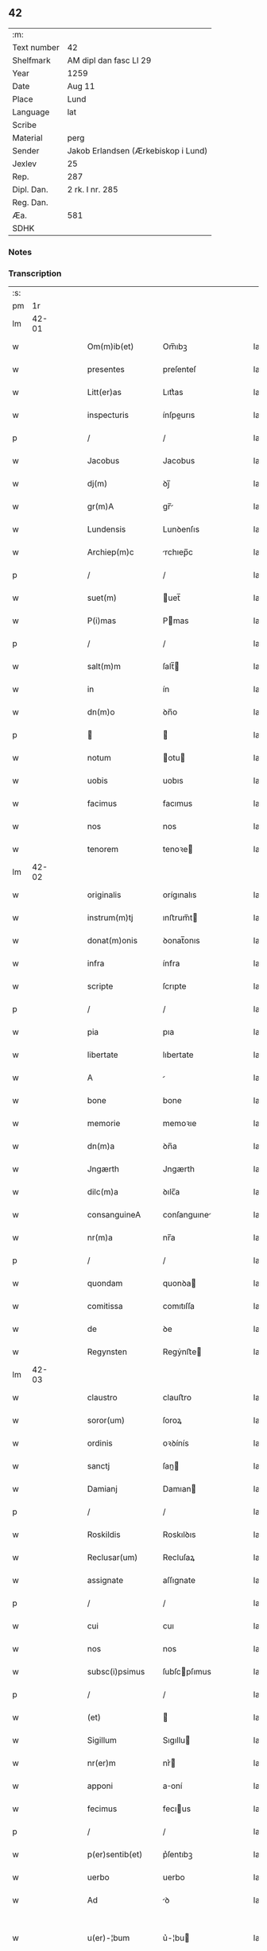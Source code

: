 ** 42
| :m:         |                                     |
| Text number | 42                                  |
| Shelfmark   | AM dipl dan fasc LI 29              |
| Year        | 1259                                |
| Date        | Aug 11                              |
| Place       | Lund                                |
| Language    | lat                                 |
| Scribe      |                                     |
| Material    | perg                                |
| Sender      | Jakob Erlandsen (Ærkebiskop i Lund) |
| Jexlev      | 25                                  |
| Rep.        | 287                                 |
| Dipl. Dan.  | 2 rk. I nr. 285                     |
| Reg. Dan.   |                                     |
| Æa.         | 581                                 |
| SDHK        |                                     |

*** Notes


*** Transcription
| :s: |       |   |   |   |   |                   |                |   |   |   |   |     |   |   |   |             |
| pm  |    1r |   |   |   |   |                   |                |   |   |   |   |     |   |   |   |             |
| lm  | 42-01 |   |   |   |   |                   |                |   |   |   |   |     |   |   |   |             |
| w   |       |   |   |   |   | Om(m)ib(et)       | Om̅ıbꝫ          |   |   |   |   | lat |   |   |   |       42-01 |
| w   |       |   |   |   |   | presentes         | preſenteſ      |   |   |   |   | lat |   |   |   |       42-01 |
| w   |       |   |   |   |   | Litt(er)as        | Lıtt͛as         |   |   |   |   | lat |   |   |   |       42-01 |
| w   |       |   |   |   |   | inspecturis       | ínſpeurıs     |   |   |   |   | lat |   |   |   |       42-01 |
| p   |       |   |   |   |   | /                 | /              |   |   |   |   | lat |   |   |   |       42-01 |
| w   |       |   |   |   |   | Jacobus           | Jacobus        |   |   |   |   | lat |   |   |   |       42-01 |
| w   |       |   |   |   |   | dj(m)             | ꝺȷ̅             |   |   |   |   | lat |   |   |   |       42-01 |
| w   |       |   |   |   |   | gr(m)A            | gr̅            |   |   |   |   | lat |   |   |   |       42-01 |
| w   |       |   |   |   |   | Lundensis         | Lunꝺenſıs      |   |   |   |   | lat |   |   |   |       42-01 |
| w   |       |   |   |   |   | Archiep(m)c       | rchıep̅c       |   |   |   |   | lat |   |   |   |       42-01 |
| p   |       |   |   |   |   | /                 | /              |   |   |   |   | lat |   |   |   |       42-01 |
| w   |       |   |   |   |   | suet(m)           | uet̅           |   |   |   |   | lat |   |   |   |       42-01 |
| w   |       |   |   |   |   | P(i)mas           | Pmas          |   |   |   |   | lat |   |   |   |       42-01 |
| p   |       |   |   |   |   | /                 | /              |   |   |   |   | lat |   |   |   |       42-01 |
| w   |       |   |   |   |   | salt(m)m          | ſalt̅          |   |   |   |   | lat |   |   |   |       42-01 |
| w   |       |   |   |   |   | in                | ín             |   |   |   |   | lat |   |   |   |       42-01 |
| w   |       |   |   |   |   | dn(m)o            | ꝺn̅o            |   |   |   |   | lat |   |   |   |       42-01 |
| p   |       |   |   |   |   |                  |               |   |   |   |   | lat |   |   |   |       42-01 |
| w   |       |   |   |   |   | notum             | otu          |   |   |   |   | lat |   |   |   |       42-01 |
| w   |       |   |   |   |   | uobis             | uobıs          |   |   |   |   | lat |   |   |   |       42-01 |
| w   |       |   |   |   |   | facimus           | facımus        |   |   |   |   | lat |   |   |   |       42-01 |
| w   |       |   |   |   |   | nos               | nos            |   |   |   |   | lat |   |   |   |       42-01 |
| w   |       |   |   |   |   | tenorem           | tenoꝛe        |   |   |   |   | lat |   |   |   |       42-01 |
| lm  | 42-02 |   |   |   |   |                   |                |   |   |   |   |     |   |   |   |             |
| w   |       |   |   |   |   | originalis        | orígınalıs     |   |   |   |   | lat |   |   |   |       42-02 |
| w   |       |   |   |   |   | instrum(m)tj      | ınﬅrum̅t       |   |   |   |   | lat |   |   |   |       42-02 |
| w   |       |   |   |   |   | donat(m)onis      | ꝺonat̅onıs      |   |   |   |   | lat |   |   |   |       42-02 |
| w   |       |   |   |   |   | infra             | ínfra          |   |   |   |   | lat |   |   |   |       42-02 |
| w   |       |   |   |   |   | scripte           | ſcrıpte        |   |   |   |   | lat |   |   |   |       42-02 |
| p   |       |   |   |   |   | /                 | /              |   |   |   |   | lat |   |   |   |       42-02 |
| w   |       |   |   |   |   | pia               | pıa            |   |   |   |   | lat |   |   |   |       42-02 |
| w   |       |   |   |   |   | libertate         | lıbertate      |   |   |   |   | lat |   |   |   |       42-02 |
| w   |       |   |   |   |   | A                 |               |   |   |   |   | lat |   |   |   |       42-02 |
| w   |       |   |   |   |   | bone              | bone           |   |   |   |   | lat |   |   |   |       42-02 |
| w   |       |   |   |   |   | memorie           | memoꝛıe        |   |   |   |   | lat |   |   |   |       42-02 |
| w   |       |   |   |   |   | dn(m)a            | ꝺn̅a            |   |   |   |   | lat |   |   |   |       42-02 |
| w   |       |   |   |   |   | Jngærth           | Jngærth        |   |   |   |   | lat |   |   |   |       42-02 |
| w   |       |   |   |   |   | dilc(m)a          | ꝺılc̅a          |   |   |   |   | lat |   |   |   |       42-02 |
| w   |       |   |   |   |   | consanguineA      | conſanguıne   |   |   |   |   | lat |   |   |   |       42-02 |
| w   |       |   |   |   |   | nr(m)a            | nr̅a            |   |   |   |   | lat |   |   |   |       42-02 |
| p   |       |   |   |   |   | /                 | /              |   |   |   |   | lat |   |   |   |       42-02 |
| w   |       |   |   |   |   | quondam           | quonꝺa        |   |   |   |   | lat |   |   |   |       42-02 |
| w   |       |   |   |   |   | comitissa         | comıtıſſa      |   |   |   |   | lat |   |   |   |       42-02 |
| w   |       |   |   |   |   | de                | ꝺe             |   |   |   |   | lat |   |   |   |       42-02 |
| w   |       |   |   |   |   | Regynsten         | Regẏnﬅe       |   |   |   |   | lat |   |   |   |       42-02 |
| lm  | 42-03 |   |   |   |   |                   |                |   |   |   |   |     |   |   |   |             |
| w   |       |   |   |   |   | claustro          | clauﬅro        |   |   |   |   | lat |   |   |   |       42-03 |
| w   |       |   |   |   |   | soror(um)         | ſoroꝝ          |   |   |   |   | lat |   |   |   |       42-03 |
| w   |       |   |   |   |   | ordinis           | oꝛꝺínís        |   |   |   |   | lat |   |   |   |       42-03 |
| w   |       |   |   |   |   | sanctj            | ſan          |   |   |   |   | lat |   |   |   |       42-03 |
| w   |       |   |   |   |   | Damianj           | Damıan        |   |   |   |   | lat |   |   |   |       42-03 |
| p   |       |   |   |   |   | /                 | /              |   |   |   |   | lat |   |   |   |       42-03 |
| w   |       |   |   |   |   | Roskildis         | Roskılꝺıs      |   |   |   |   | lat |   |   |   |       42-03 |
| w   |       |   |   |   |   | Reclusar(um)      | Recluſaꝝ       |   |   |   |   | lat |   |   |   |       42-03 |
| w   |       |   |   |   |   | assignate         | aſſıgnate      |   |   |   |   | lat |   |   |   |       42-03 |
| p   |       |   |   |   |   | /                 | /              |   |   |   |   | lat |   |   |   |       42-03 |
| w   |       |   |   |   |   | cui               | cuı            |   |   |   |   | lat |   |   |   |       42-03 |
| w   |       |   |   |   |   | nos               | nos            |   |   |   |   | lat |   |   |   |       42-03 |
| w   |       |   |   |   |   | subsc(i)psimus    | ſubſcpſımus   |   |   |   |   | lat |   |   |   |       42-03 |
| p   |       |   |   |   |   | /                 | /              |   |   |   |   | lat |   |   |   |       42-03 |
| w   |       |   |   |   |   | (et)              |               |   |   |   |   | lat |   |   |   |       42-03 |
| w   |       |   |   |   |   | Sigillum          | Sıgıllu       |   |   |   |   | lat |   |   |   |       42-03 |
| w   |       |   |   |   |   | nr(er)m           | nr͛            |   |   |   |   | lat |   |   |   |       42-03 |
| w   |       |   |   |   |   | apponi            | aoní          |   |   |   |   | lat |   |   |   |       42-03 |
| w   |       |   |   |   |   | fecimus           | fecıus        |   |   |   |   | lat |   |   |   |       42-03 |
| p   |       |   |   |   |   | /                 | /              |   |   |   |   | lat |   |   |   |       42-03 |
| w   |       |   |   |   |   | p(er)sentib(et)   | p͛ſentıbꝫ       |   |   |   |   | lat |   |   |   |       42-03 |
| w   |       |   |   |   |   | uerbo             | uerbo          |   |   |   |   | lat |   |   |   |       42-03 |
| w   |       |   |   |   |   | Ad                | ꝺ             |   |   |   |   | lat |   |   |   |       42-03 |
| w   |       |   |   |   |   | u(er)-¦bum        | u͛-¦bu         |   |   |   |   | lat |   |   |   | 42-03—42-04 |
| w   |       |   |   |   |   | inseruisse        | ınſeruıſſe     |   |   |   |   | lat |   |   |   |       42-04 |
| p   |       |   |   |   |   | /                 | /              |   |   |   |   | lat |   |   |   |       42-04 |
| w   |       |   |   |   |   | Quj               | Qu            |   |   |   |   | lat |   |   |   |       42-04 |
| w   |       |   |   |   |   | tAlis             | tlıs          |   |   |   |   | lat |   |   |   |       42-04 |
| w   |       |   |   |   |   | est               | eﬅ             |   |   |   |   | lat |   |   |   |       42-04 |
| p   |       |   |   |   |   | .                 | .              |   |   |   |   | lat |   |   |   |       42-04 |
| w   |       |   |   |   |   | Cristoforus       | Crıﬅofoꝛus     |   |   |   |   | lat |   |   |   |       42-04 |
| w   |       |   |   |   |   | di(m)             | ꝺı̅             |   |   |   |   | lat |   |   |   |       42-04 |
| w   |       |   |   |   |   | gr(m)A            | gr̅            |   |   |   |   | lat |   |   |   |       42-04 |
| p   |       |   |   |   |   | /                 | /              |   |   |   |   | lat |   |   |   |       42-04 |
| w   |       |   |   |   |   | danor(um)         | ꝺanoꝝ          |   |   |   |   | lat |   |   |   |       42-04 |
| w   |       |   |   |   |   | SLAuor(um)q(et)   | SLuoꝝqꝫ       |   |   |   |   | lat |   |   |   |       42-04 |
| w   |       |   |   |   |   | Rex               | Rex            |   |   |   |   | lat |   |   |   |       42-04 |
| p   |       |   |   |   |   | /                 | /              |   |   |   |   | lat |   |   |   |       42-04 |
| w   |       |   |   |   |   | vniu(er)sis       | ỽnıu͛ſıs        |   |   |   |   | lat |   |   |   |       42-04 |
| w   |       |   |   |   |   | p(er)sentes       | p͛ſenteſ        |   |   |   |   | lat |   |   |   |       42-04 |
| w   |       |   |   |   |   | Litt(er)as        | Lıtt͛as         |   |   |   |   | lat |   |   |   |       42-04 |
| w   |       |   |   |   |   | inspecturis       | ınſpeurıs     |   |   |   |   | lat |   |   |   |       42-04 |
| w   |       |   |   |   |   | salt(m)m          | ſalt̅          |   |   |   |   | lat |   |   |   |       42-04 |
| w   |       |   |   |   |   | i(m)              | ı̅              |   |   |   |   | lat |   |   |   |       42-04 |
| w   |       |   |   |   |   | dn(m)o            | ꝺn̅o            |   |   |   |   | lat |   |   |   |       42-04 |
| p   |       |   |   |   |   | /                 | /              |   |   |   |   | lat |   |   |   |       42-04 |
| w   |       |   |   |   |   | notum             | otu          |   |   |   |   | lat |   |   |   |       42-04 |
| w   |       |   |   |   |   | uobis             | uobís          |   |   |   |   | lat |   |   |   |       42-04 |
| lm  | 42-05 |   |   |   |   |                   |                |   |   |   |   |     |   |   |   |             |
| w   |       |   |   |   |   | facimus           | facímus        |   |   |   |   | lat |   |   |   |       42-05 |
| p   |       |   |   |   |   | /                 | /              |   |   |   |   | lat |   |   |   |       42-05 |
| w   |       |   |   |   |   | qd(m)             | qꝺ̅             |   |   |   |   | lat |   |   |   |       42-05 |
| w   |       |   |   |   |   | in                | ín             |   |   |   |   | lat |   |   |   |       42-05 |
| w   |       |   |   |   |   | nr(er)a           | nr͛a            |   |   |   |   | lat |   |   |   |       42-05 |
| w   |       |   |   |   |   | p(er)senciA       | p͛ſencı        |   |   |   |   | lat |   |   |   |       42-05 |
| w   |       |   |   |   |   | constitutj        | conﬅıtut      |   |   |   |   | lat |   |   |   |       42-05 |
| p   |       |   |   |   |   | /                 | /              |   |   |   |   | lat |   |   |   |       42-05 |
| w   |       |   |   |   |   | dn(m)A            | ꝺn̅            |   |   |   |   | lat |   |   |   |       42-05 |
| w   |       |   |   |   |   | Jngærth           | Jngærth        |   |   |   |   | lat |   |   |   |       42-05 |
| p   |       |   |   |   |   | /                 | /              |   |   |   |   | lat |   |   |   |       42-05 |
| w   |       |   |   |   |   | Relicta           | Relıa         |   |   |   |   | lat |   |   |   |       42-05 |
| w   |       |   |   |   |   | dn(m)j            | ꝺn̅ȷ            |   |   |   |   | lat |   |   |   |       42-05 |
| w   |       |   |   |   |   | Conradj           | Conraꝺ        |   |   |   |   | lat |   |   |   |       42-05 |
| w   |       |   |   |   |   | q(o)ndam          | qͦnꝺa          |   |   |   |   | lat |   |   |   |       42-05 |
| w   |       |   |   |   |   | Comitis           | Comıtıs        |   |   |   |   | lat |   |   |   |       42-05 |
| w   |       |   |   |   |   | de                | ꝺe             |   |   |   |   | lat |   |   |   |       42-05 |
| w   |       |   |   |   |   | Regynstæn         | Regẏnﬅæ       |   |   |   |   | lat |   |   |   |       42-05 |
| w   |       |   |   |   |   | ex                | ex             |   |   |   |   | lat |   |   |   |       42-05 |
| w   |       |   |   |   |   | vnA               | ỽn            |   |   |   |   | lat |   |   |   |       42-05 |
| w   |       |   |   |   |   | p(er)te           | ꝑte            |   |   |   |   | lat |   |   |   |       42-05 |
| p   |       |   |   |   |   | /                 | /              |   |   |   |   | lat |   |   |   |       42-05 |
| w   |       |   |   |   |   | (et)              |               |   |   |   |   | lat |   |   |   |       42-05 |
| w   |       |   |   |   |   | Joh(m)s           | Joh̅s           |   |   |   |   | lat |   |   |   |       42-05 |
| w   |       |   |   |   |   | filius            | fılıus         |   |   |   |   | lat |   |   |   |       42-05 |
| w   |       |   |   |   |   | Joh(m)is          | Joh̅ıs          |   |   |   |   | lat |   |   |   |       42-05 |
| w   |       |   |   |   |   | fr(m)u-¦elis      | fr̅u-¦elıs      |   |   |   |   | lat |   |   |   | 42-05—42-06 |
| w   |       |   |   |   |   | dc(m)e            | ꝺc̅e            |   |   |   |   | lat |   |   |   |       42-06 |
| w   |       |   |   |   |   | dn(m)e            | ꝺn̅e            |   |   |   |   | lat |   |   |   |       42-06 |
| p   |       |   |   |   |   | /                 | /              |   |   |   |   | lat |   |   |   |       42-06 |
| w   |       |   |   |   |   | (et)              |               |   |   |   |   | lat |   |   |   |       42-06 |
| w   |       |   |   |   |   | dn(m)s            | ꝺn̅s            |   |   |   |   | lat |   |   |   |       42-06 |
| w   |       |   |   |   |   | Andreas           | nꝺreas        |   |   |   |   | lat |   |   |   |       42-06 |
| w   |       |   |   |   |   | filius            | fılıus         |   |   |   |   | lat |   |   |   |       42-06 |
| w   |       |   |   |   |   | pinc(er)ne        | pínc͛ne         |   |   |   |   | lat |   |   |   |       42-06 |
| w   |       |   |   |   |   | maritus           | arıtus        |   |   |   |   | lat |   |   |   |       42-06 |
| w   |       |   |   |   |   | dn(m)e            | ꝺn̅e            |   |   |   |   | lat |   |   |   |       42-06 |
| w   |       |   |   |   |   | Cecilie           | Cecılıe        |   |   |   |   | lat |   |   |   |       42-06 |
| w   |       |   |   |   |   | sororis           | ſoꝛoꝛıſ        |   |   |   |   | lat |   |   |   |       42-06 |
| w   |       |   |   |   |   | dc(m)j            | ꝺc̅ȷ            |   |   |   |   | lat |   |   |   |       42-06 |
| w   |       |   |   |   |   | Joh(m)is          | Joh̅ıs          |   |   |   |   | lat |   |   |   |       42-06 |
| w   |       |   |   |   |   | ex                | ex             |   |   |   |   | lat |   |   |   |       42-06 |
| w   |       |   |   |   |   | alt(er)a          | alt͛a           |   |   |   |   | lat |   |   |   |       42-06 |
| p   |       |   |   |   |   | /                 | /              |   |   |   |   | lat |   |   |   |       42-06 |
| w   |       |   |   |   |   | talit(er)         | talıt͛          |   |   |   |   | lat |   |   |   |       42-06 |
| w   |       |   |   |   |   | int(er)           | ínt͛            |   |   |   |   | lat |   |   |   |       42-06 |
| w   |       |   |   |   |   | se                | ſe             |   |   |   |   | lat |   |   |   |       42-06 |
| w   |       |   |   |   |   | conuen(er)unt     | conuen͛unt      |   |   |   |   | lat |   |   |   |       42-06 |
| p   |       |   |   |   |   | /                 | /              |   |   |   |   | lat |   |   |   |       42-06 |
| w   |       |   |   |   |   | silicet           | ſılıcet        |   |   |   |   | lat |   |   |   |       42-06 |
| w   |       |   |   |   |   | qd(m)             | qꝺ̅             |   |   |   |   | lat |   |   |   |       42-06 |
| w   |       |   |   |   |   | dc(m)a            | ꝺc̅a            |   |   |   |   | lat |   |   |   |       42-06 |
| w   |       |   |   |   |   | dn(m)a            | ꝺn̅a            |   |   |   |   | lat |   |   |   |       42-06 |
| w   |       |   |   |   |   | Jngærth           | Jngærth        |   |   |   |   | lat |   |   |   |       42-06 |
| w   |       |   |   |   |   | possessiones      | poſſeſſıones   |   |   |   |   | lat |   |   |   |       42-06 |
| lm  | 42-07 |   |   |   |   |                   |                |   |   |   |   |     |   |   |   |             |
| w   |       |   |   |   |   | infra             | ınfra          |   |   |   |   | lat |   |   |   |       42-07 |
| w   |       |   |   |   |   | scriptAs          | ſcrıpts       |   |   |   |   | lat |   |   |   |       42-07 |
| p   |       |   |   |   |   | /                 | /              |   |   |   |   | lat |   |   |   |       42-07 |
| w   |       |   |   |   |   | silicet           | ſılıcet        |   |   |   |   | lat |   |   |   |       42-07 |
| w   |       |   |   |   |   | hornlef           | hoꝛnlef        |   |   |   |   | lat |   |   |   |       42-07 |
| p   |       |   |   |   |   | /                 | /              |   |   |   |   | lat |   |   |   |       42-07 |
| w   |       |   |   |   |   | (et)              |               |   |   |   |   | lat |   |   |   |       42-07 |
| w   |       |   |   |   |   | duo               | ꝺuo            |   |   |   |   | lat |   |   |   |       42-07 |
| w   |       |   |   |   |   | molendina         | olenꝺína      |   |   |   |   | lat |   |   |   |       42-07 |
| w   |       |   |   |   |   | ibidem            | ıbıꝺe         |   |   |   |   | lat |   |   |   |       42-07 |
| p   |       |   |   |   |   | /                 | /              |   |   |   |   | lat |   |   |   |       42-07 |
| w   |       |   |   |   |   | A(m)mæthorp       | ̅mæthoꝛp       |   |   |   |   | lat |   |   |   |       42-07 |
| p   |       |   |   |   |   | /                 | /              |   |   |   |   | lat |   |   |   |       42-07 |
| w   |       |   |   |   |   | Thornby           | Thoꝛnbẏ        |   |   |   |   | lat |   |   |   |       42-07 |
| w   |       |   |   |   |   | minus             | mínus          |   |   |   |   | lat |   |   |   |       42-07 |
| p   |       |   |   |   |   | /                 | /              |   |   |   |   | lat |   |   |   |       42-07 |
| w   |       |   |   |   |   | Jn                | Jn             |   |   |   |   | lat |   |   |   |       42-07 |
| w   |       |   |   |   |   | thornby           | thoꝛnbẏ        |   |   |   |   | lat |   |   |   |       42-07 |
| w   |       |   |   |   |   | maiorj            | maıoꝛ         |   |   |   |   | lat |   |   |   |       42-07 |
| w   |       |   |   |   |   | t(er)rAm          | t͛r           |   |   |   |   | lat |   |   |   |       42-07 |
| w   |       |   |   |   |   | septem            | ſepte         |   |   |   |   | lat |   |   |   |       42-07 |
| w   |       |   |   |   |   | solidor(um)       | ſolıꝺoꝝ        |   |   |   |   | lat |   |   |   |       42-07 |
| w   |       |   |   |   |   | (et)              |               |   |   |   |   | lat |   |   |   |       42-07 |
| w   |       |   |   |   |   | dimidij           | ꝺímíꝺıȷ        |   |   |   |   | lat |   |   |   |       42-07 |
| w   |       |   |   |   |   | in                | ín             |   |   |   |   | lat |   |   |   |       42-07 |
| w   |       |   |   |   |   | censu             | cenſu          |   |   |   |   | lat |   |   |   |       42-07 |
| p   |       |   |   |   |   | /                 | /              |   |   |   |   | lat |   |   |   |       42-07 |
| w   |       |   |   |   |   | liudz-¦thorp      | lıuꝺz-¦thoꝛp   |   |   |   |   | lat |   |   |   | 42-07—42-08 |
| p   |       |   |   |   |   | /                 | /              |   |   |   |   | lat |   |   |   |       42-08 |
| w   |       |   |   |   |   | Lindæ             | Lınꝺæ          |   |   |   |   | lat |   |   |   |       42-08 |
| w   |       |   |   |   |   | p(er)uum          | ꝑuu           |   |   |   |   | lat |   |   |   |       42-08 |
| p   |       |   |   |   |   | /                 | /              |   |   |   |   | lat |   |   |   |       42-08 |
| w   |       |   |   |   |   | TerciAm           | Tercı        |   |   |   |   | lat |   |   |   |       42-08 |
| w   |       |   |   |   |   | p(er)tem          | ꝑte           |   |   |   |   | lat |   |   |   |       42-08 |
| w   |       |   |   |   |   | de                | ꝺe             |   |   |   |   | lat |   |   |   |       42-08 |
| w   |       |   |   |   |   | Tubaldæ           | Tubalꝺæ        |   |   |   |   | lat |   |   |   |       42-08 |
| w   |       |   |   |   |   | i(m)              | ı̅              |   |   |   |   | lat |   |   |   |       42-08 |
| w   |       |   |   |   |   | møn               | ø            |   |   |   |   | lat |   |   |   |       42-08 |
| w   |       |   |   |   |   | cu(m)             | cu̅             |   |   |   |   | lat |   |   |   |       42-08 |
| w   |       |   |   |   |   | Om(m)ib(et)       | Om̅ıbꝫ          |   |   |   |   | lat |   |   |   |       42-08 |
| w   |       |   |   |   |   | p(er)tinenciis    | ꝑtínencíís     |   |   |   |   | lat |   |   |   |       42-08 |
| w   |       |   |   |   |   | eor(um)           | eoꝝ            |   |   |   |   | lat |   |   |   |       42-08 |
| w   |       |   |   |   |   | silicet           | ſılıcet        |   |   |   |   | lat |   |   |   |       42-08 |
| w   |       |   |   |   |   | mobilib(et)       | mobılıbꝫ       |   |   |   |   | lat |   |   |   |       42-08 |
| w   |       |   |   |   |   | (et)              |               |   |   |   |   | lat |   |   |   |       42-08 |
| w   |       |   |   |   |   | i(m)mobilib(et)   | ı̅mobılıbꝫ      |   |   |   |   | lat |   |   |   |       42-08 |
| w   |       |   |   |   |   | que               | que            |   |   |   |   | lat |   |   |   |       42-08 |
| w   |       |   |   |   |   | ⸌sua⸍             | ⸌ſua⸍          |   |   |   |   | lat |   |   |   |       42-08 |
| w   |       |   |   |   |   | sunt              | ſunt           |   |   |   |   | lat |   |   |   |       42-08 |
| w   |       |   |   |   |   | ibidem            | ıbıꝺe         |   |   |   |   | lat |   |   |   |       42-08 |
| w   |       |   |   |   |   | p(er)dc(m)is      | p͛ꝺc̅ıs          |   |   |   |   | lat |   |   |   |       42-08 |
| w   |       |   |   |   |   | silicet           | ſılıcet        |   |   |   |   | lat |   |   |   |       42-08 |
| w   |       |   |   |   |   | dn(m)o            | ꝺn̅o            |   |   |   |   | lat |   |   |   |       42-08 |
| w   |       |   |   |   |   | Andree            | nꝺɼee         |   |   |   |   | lat |   |   |   |       42-08 |
| w   |       |   |   |   |   | (et)              |               |   |   |   |   | lat |   |   |   |       42-08 |
| p   |       |   |   |   |   | /                 | /              |   |   |   |   | lat |   |   |   |       42-08 |
| lm  | 42-09 |   |   |   |   |                   |                |   |   |   |   |     |   |   |   |             |
| w   |       |   |   |   |   | Joh(m)i           | Joh̅ı           |   |   |   |   | lat |   |   |   |       42-09 |
| w   |       |   |   |   |   | scotaret          | ſcotaret       |   |   |   |   | lat |   |   |   |       42-09 |
| p   |       |   |   |   |   |                  |               |   |   |   |   | lat |   |   |   |       42-09 |
| w   |       |   |   |   |   | quib(et)          | quıbꝫ          |   |   |   |   | lat |   |   |   |       42-09 |
| w   |       |   |   |   |   | iidem             | ííꝺe          |   |   |   |   | lat |   |   |   |       42-09 |
| w   |       |   |   |   |   | contenti          | contentí       |   |   |   |   | lat |   |   |   |       42-09 |
| w   |       |   |   |   |   | ee(m)nt           | ee̅nt           |   |   |   |   | lat |   |   |   |       42-09 |
| w   |       |   |   |   |   | pro               | pro            |   |   |   |   | lat |   |   |   |       42-09 |
| w   |       |   |   |   |   | port(m)one        | poꝛt̅one        |   |   |   |   | lat |   |   |   |       42-09 |
| w   |       |   |   |   |   | h(er)editatis     | h͛eꝺıtatıs      |   |   |   |   | lat |   |   |   |       42-09 |
| p   |       |   |   |   |   | /                 | /              |   |   |   |   | lat |   |   |   |       42-09 |
| w   |       |   |   |   |   | que               | que            |   |   |   |   | lat |   |   |   |       42-09 |
| w   |       |   |   |   |   | ip(m)os           | ıp̅os           |   |   |   |   | lat |   |   |   |       42-09 |
| w   |       |   |   |   |   | conting(er)e      | contıng͛e       |   |   |   |   | lat |   |   |   |       42-09 |
| w   |       |   |   |   |   | posset            | poſſet         |   |   |   |   | lat |   |   |   |       42-09 |
| w   |       |   |   |   |   | ex                | ex             |   |   |   |   | lat |   |   |   |       42-09 |
| w   |       |   |   |   |   | bonis             | bonís          |   |   |   |   | lat |   |   |   |       42-09 |
| w   |       |   |   |   |   | eiusdem           | eıuſꝺe        |   |   |   |   | lat |   |   |   |       42-09 |
| w   |       |   |   |   |   | dn(m)e            | ꝺn̅e            |   |   |   |   | lat |   |   |   |       42-09 |
| p   |       |   |   |   |   | /                 | /              |   |   |   |   | lat |   |   |   |       42-09 |
| w   |       |   |   |   |   | Que               | Que            |   |   |   |   | lat |   |   |   |       42-09 |
| w   |       |   |   |   |   | scøtAt(m)o        | ſcøtt̅o        |   |   |   |   | lat |   |   |   |       42-09 |
| w   |       |   |   |   |   | statim            | ﬅatí          |   |   |   |   | lat |   |   |   |       42-09 |
| w   |       |   |   |   |   | sc(m)A            | ſc̅            |   |   |   |   | lat |   |   |   |       42-09 |
| w   |       |   |   |   |   | est               | eﬅ             |   |   |   |   | lat |   |   |   |       42-09 |
| w   |       |   |   |   |   | hAc               | hc            |   |   |   |   | lat |   |   |   |       42-09 |
| w   |       |   |   |   |   | condi-¦t(m)one    | conꝺí-¦t̅one    |   |   |   |   | lat |   |   |   | 42-09—42-10 |
| w   |       |   |   |   |   | int(er)positA     | ınt͛poſıt      |   |   |   |   | lat |   |   |   |       42-10 |
| p   |       |   |   |   |   | /                 | /              |   |   |   |   | lat |   |   |   |       42-10 |
| w   |       |   |   |   |   | qd(m)             | qꝺ̅             |   |   |   |   | lat |   |   |   |       42-10 |
| w   |       |   |   |   |   | dc(m)a            | ꝺc̅a            |   |   |   |   | lat |   |   |   |       42-10 |
| w   |       |   |   |   |   | bona              | bona           |   |   |   |   | lat |   |   |   |       42-10 |
| w   |       |   |   |   |   | nichilomi(us)     | nıchıloıꝰ     |   |   |   |   | lat |   |   |   |       42-10 |
| w   |       |   |   |   |   | i(m)              | ı̅              |   |   |   |   | lat |   |   |   |       42-10 |
| w   |       |   |   |   |   | possessione       | poſſeſſıone    |   |   |   |   | lat |   |   |   |       42-10 |
| w   |       |   |   |   |   | p(er)dc(m)e       | p͛ꝺc̅e           |   |   |   |   | lat |   |   |   |       42-10 |
| w   |       |   |   |   |   | dn(m)e            | ꝺn̅e            |   |   |   |   | lat |   |   |   |       42-10 |
| w   |       |   |   |   |   | Jngærth           | Jngærth        |   |   |   |   | lat |   |   |   |       42-10 |
| w   |       |   |   |   |   | remAnere(m)t      | remnere̅t      |   |   |   |   | lat |   |   |   |       42-10 |
| w   |       |   |   |   |   | vsq(et)           | ỽſqꝫ           |   |   |   |   | lat |   |   |   |       42-10 |
| w   |       |   |   |   |   | Ad                | ꝺ             |   |   |   |   | lat |   |   |   |       42-10 |
| w   |       |   |   |   |   | (con)pletum       | ↄpletu        |   |   |   |   | lat |   |   |   |       42-10 |
| w   |       |   |   |   |   | t(i)enniu(m)      | tenníu̅        |   |   |   |   | lat |   |   |   |       42-10 |
| w   |       |   |   |   |   | sc(m)a            | ſc̅a            |   |   |   |   | lat |   |   |   |       42-10 |
| w   |       |   |   |   |   | (con)putAt(m)one  | ↄputt̅one      |   |   |   |   | lat |   |   |   |       42-10 |
| w   |       |   |   |   |   | a                 | a              |   |   |   |   | lat |   |   |   |       42-10 |
| w   |       |   |   |   |   | p(ro)xi(m)o       | ꝓxı̅o           |   |   |   |   | lat |   |   |   |       42-10 |
| w   |       |   |   |   |   | seqn(m)ti         | ſeqn̅tı         |   |   |   |   | lat |   |   |   |       42-10 |
| w   |       |   |   |   |   | festo             | feﬅo           |   |   |   |   | lat |   |   |   |       42-10 |
| w   |       |   |   |   |   | sc(m)j-¦michaelis | c̅ȷ-¦mıchaelıs |   |   |   |   | lat |   |   |   | 42-10—42-11 |
| p   |       |   |   |   |   | /                 | /              |   |   |   |   | lat |   |   |   |       42-11 |
| w   |       |   |   |   |   | (et)              |               |   |   |   |   | lat |   |   |   |       42-11 |
| w   |       |   |   |   |   | quod              | quoꝺ           |   |   |   |   | lat |   |   |   |       42-11 |
| w   |       |   |   |   |   | ip(m)a            | ıp̅a            |   |   |   |   | lat |   |   |   |       42-11 |
| w   |       |   |   |   |   | om(m)s            | om̅s            |   |   |   |   | lat |   |   |   |       42-11 |
| w   |       |   |   |   |   | p(ro)uentus       | ꝓuentus        |   |   |   |   | lat |   |   |   |       42-11 |
| w   |       |   |   |   |   | dc(m)or(um)       | ꝺc̅oꝝ           |   |   |   |   | lat |   |   |   |       42-11 |
| w   |       |   |   |   |   | t(i)um            | tu           |   |   |   |   | lat |   |   |   |       42-11 |
| w   |       |   |   |   |   | A(m)nor(um)       | ̅noꝝ           |   |   |   |   | lat |   |   |   |       42-11 |
| w   |       |   |   |   |   | integre           | ıntegre        |   |   |   |   | lat |   |   |   |       42-11 |
| w   |       |   |   |   |   | p(er)cipiAt       | ꝑcıpıt        |   |   |   |   | lat |   |   |   |       42-11 |
| w   |       |   |   |   |   | siue              | ſıue           |   |   |   |   | lat |   |   |   |       42-11 |
| w   |       |   |   |   |   | p(er)             | ꝑ              |   |   |   |   | lat |   |   |   |       42-11 |
| w   |       |   |   |   |   | seip(m)am         | ſeıp̅a         |   |   |   |   | lat |   |   |   |       42-11 |
| w   |       |   |   |   |   | si                | ſı             |   |   |   |   | lat |   |   |   |       42-11 |
| w   |       |   |   |   |   | uixerit           | uıxerít        |   |   |   |   | lat |   |   |   |       42-11 |
| p   |       |   |   |   |   | /                 | /              |   |   |   |   | lat |   |   |   |       42-11 |
| w   |       |   |   |   |   | vl(m)             | ỽl̅             |   |   |   |   | lat |   |   |   |       42-11 |
| w   |       |   |   |   |   | hij               | hí            |   |   |   |   | lat |   |   |   |       42-11 |
| w   |       |   |   |   |   | quib(et)          | quıbꝫ          |   |   |   |   | lat |   |   |   |       42-11 |
| w   |       |   |   |   |   | ip(m)a            | ıp̅a            |   |   |   |   | lat |   |   |   |       42-11 |
| w   |       |   |   |   |   | eosdem            | eoſꝺe         |   |   |   |   | lat |   |   |   |       42-11 |
| w   |       |   |   |   |   | prouentus         | prouentus      |   |   |   |   | lat |   |   |   |       42-11 |
| w   |       |   |   |   |   | donau(er)it       | ꝺonau͛ıt        |   |   |   |   | lat |   |   |   |       42-11 |
| w   |       |   |   |   |   | ul(m)             | ul̅             |   |   |   |   | lat |   |   |   |       42-11 |
| w   |       |   |   |   |   | legau(er)it       | legau͛ıt        |   |   |   |   | lat |   |   |   |       42-11 |
| w   |       |   |   |   |   | si                | ſí             |   |   |   |   | lat |   |   |   |       42-11 |
| lm  | 42-12 |   |   |   |   |                   |                |   |   |   |   |     |   |   |   |             |
| w   |       |   |   |   |   | ei                | eı             |   |   |   |   | lat |   |   |   |       42-12 |
| w   |       |   |   |   |   | Aliquid           | lıquıꝺ        |   |   |   |   | lat |   |   |   |       42-12 |
| w   |       |   |   |   |   | hu(m)anit(us)     | hu̅anıtꝰ        |   |   |   |   | lat |   |   |   |       42-12 |
| w   |       |   |   |   |   | contig(er)it      | contıg͛ıt       |   |   |   |   | lat |   |   |   |       42-12 |
| p   |       |   |   |   |   | /                 | /              |   |   |   |   | lat |   |   |   |       42-12 |
| w   |       |   |   |   |   | Prefati           | Prefatí        |   |   |   |   | lat |   |   |   |       42-12 |
| w   |       |   |   |   |   | v(er)o            | ỽ͛o             |   |   |   |   | lat |   |   |   |       42-12 |
| w   |       |   |   |   |   | dn(m)s            | ꝺn̅s            |   |   |   |   | lat |   |   |   |       42-12 |
| w   |       |   |   |   |   | AndreAs           | nꝺres        |   |   |   |   | lat |   |   |   |       42-12 |
| p   |       |   |   |   |   | /                 | /              |   |   |   |   | lat |   |   |   |       42-12 |
| w   |       |   |   |   |   | (et)              |               |   |   |   |   | lat |   |   |   |       42-12 |
| w   |       |   |   |   |   | ioh(m)es          | ıoh̅es          |   |   |   |   | lat |   |   |   |       42-12 |
| p   |       |   |   |   |   | /                 | /              |   |   |   |   | lat |   |   |   |       42-12 |
| w   |       |   |   |   |   | suum              | ſuu           |   |   |   |   | lat |   |   |   |       42-12 |
| w   |       |   |   |   |   | Adhibueru(m)t     | ꝺhıbueru̅t     |   |   |   |   | lat |   |   |   |       42-12 |
| w   |       |   |   |   |   | plenu(m)          | plenu̅          |   |   |   |   | lat |   |   |   |       42-12 |
| w   |       |   |   |   |   | consensum         | conſenſu      |   |   |   |   | lat |   |   |   |       42-12 |
| w   |       |   |   |   |   | qd(m)             | qꝺ̅             |   |   |   |   | lat |   |   |   |       42-12 |
| w   |       |   |   |   |   | sepedc(m)a        | ſepeꝺc̅a        |   |   |   |   | lat |   |   |   |       42-12 |
| w   |       |   |   |   |   | dn(m)a            | ꝺn̅a            |   |   |   |   | lat |   |   |   |       42-12 |
| w   |       |   |   |   |   | Jngærth           | Jngærth        |   |   |   |   | lat |   |   |   |       42-12 |
| w   |       |   |   |   |   | om(m)iA           | om̅ı           |   |   |   |   | lat |   |   |   |       42-12 |
| w   |       |   |   |   |   | sua               | sua            |   |   |   |   | lat |   |   |   |       42-12 |
| w   |       |   |   |   |   | reliqua           | relıqua        |   |   |   |   | lat |   |   |   |       42-12 |
| w   |       |   |   |   |   | bonA              | bon           |   |   |   |   | lat |   |   |   |       42-12 |
| p   |       |   |   |   |   | /                 | /              |   |   |   |   | lat |   |   |   |       42-12 |
| lm  | 42-13 |   |   |   |   |                   |                |   |   |   |   |     |   |   |   |             |
| w   |       |   |   |   |   | mobilia           | mobılıa        |   |   |   |   | lat |   |   |   |       42-13 |
| w   |       |   |   |   |   | (et)              |               |   |   |   |   | lat |   |   |   |       42-13 |
| w   |       |   |   |   |   | i(m)mobl(m)ia     | ı̅mobl̅ıa        |   |   |   |   | lat |   |   |   |       42-13 |
| w   |       |   |   |   |   | vendat            | ỽenꝺat         |   |   |   |   | lat |   |   |   |       42-13 |
| p   |       |   |   |   |   | /                 | /              |   |   |   |   | lat |   |   |   |       42-13 |
| w   |       |   |   |   |   | donet             | ꝺonet          |   |   |   |   | lat |   |   |   |       42-13 |
| w   |       |   |   |   |   | ul(m)             | ul̅             |   |   |   |   | lat |   |   |   |       42-13 |
| w   |       |   |   |   |   | leget             | leget          |   |   |   |   | lat |   |   |   |       42-13 |
| p   |       |   |   |   |   | /                 | /              |   |   |   |   | lat |   |   |   |       42-13 |
| w   |       |   |   |   |   | seu               | ſeu            |   |   |   |   | lat |   |   |   |       42-13 |
| w   |       |   |   |   |   | quocumq(et)       | quocuqꝫ       |   |   |   |   | lat |   |   |   |       42-13 |
| w   |       |   |   |   |   | modo              | moꝺo           |   |   |   |   | lat |   |   |   |       42-13 |
| w   |       |   |   |   |   | uelit             | uelít          |   |   |   |   | lat |   |   |   |       42-13 |
| w   |       |   |   |   |   | alienet           | alıenet        |   |   |   |   | lat |   |   |   |       42-13 |
| p   |       |   |   |   |   | /                 | /              |   |   |   |   | lat |   |   |   |       42-13 |
| w   |       |   |   |   |   | quib(et)cumq(et)  | quıbꝫcuqꝫ     |   |   |   |   | lat |   |   |   |       42-13 |
| w   |       |   |   |   |   | eciAm             | ecı          |   |   |   |   | lat |   |   |   |       42-13 |
| w   |       |   |   |   |   | p(er)sonis        | ꝑſonís         |   |   |   |   | lat |   |   |   |       42-13 |
| p   |       |   |   |   |   | /                 | /              |   |   |   |   | lat |   |   |   |       42-13 |
| w   |       |   |   |   |   | Cet(er)m          | Cet͛           |   |   |   |   | lat |   |   |   |       42-13 |
| w   |       |   |   |   |   | sepedc(m)j        | ſepeꝺc̅ȷ        |   |   |   |   | lat |   |   |   |       42-13 |
| w   |       |   |   |   |   | dn(m)s            | ꝺn̅s            |   |   |   |   | lat |   |   |   |       42-13 |
| w   |       |   |   |   |   | Andreas           | nꝺreas        |   |   |   |   | lat |   |   |   |       42-13 |
| w   |       |   |   |   |   | (et)              |               |   |   |   |   | lat |   |   |   |       42-13 |
| w   |       |   |   |   |   | Joh(m)es          | Joh̅es          |   |   |   |   | lat |   |   |   |       42-13 |
| w   |       |   |   |   |   | sup(er)           | ſuꝑ            |   |   |   |   | lat |   |   |   |       42-13 |
| w   |       |   |   |   |   | bonis             | bonís          |   |   |   |   | lat |   |   |   |       42-13 |
| w   |       |   |   |   |   | siue              | ſıue           |   |   |   |   | lat |   |   |   |       42-13 |
| lm  | 42-14 |   |   |   |   |                   |                |   |   |   |   |     |   |   |   |             |
| w   |       |   |   |   |   | possessionib(et)  | poſſeſſıoníbꝫ  |   |   |   |   | lat |   |   |   |       42-14 |
| w   |       |   |   |   |   | p(er)             | ꝑ              |   |   |   |   | lat |   |   |   |       42-14 |
| w   |       |   |   |   |   | dc(m)am           | ꝺc̅a           |   |   |   |   | lat |   |   |   |       42-14 |
| w   |       |   |   |   |   | dn(m)am           | ꝺn̅a           |   |   |   |   | lat |   |   |   |       42-14 |
| w   |       |   |   |   |   | p(i)us            | pus           |   |   |   |   | lat |   |   |   |       42-14 |
| w   |       |   |   |   |   | iuste             | íuﬅe           |   |   |   |   | lat |   |   |   |       42-14 |
| w   |       |   |   |   |   | (et)              |               |   |   |   |   | lat |   |   |   |       42-14 |
| w   |       |   |   |   |   | scd(m)m           | ſcꝺ̅           |   |   |   |   | lat |   |   |   |       42-14 |
| w   |       |   |   |   |   | leges             | legeſ          |   |   |   |   | lat |   |   |   |       42-14 |
| w   |       |   |   |   |   | t(er)re           | t͛re            |   |   |   |   | lat |   |   |   |       42-14 |
| w   |       |   |   |   |   | alienatis         | alıenatıs      |   |   |   |   | lat |   |   |   |       42-14 |
| p   |       |   |   |   |   | /                 | /              |   |   |   |   | lat |   |   |   |       42-14 |
| w   |       |   |   |   |   | repetendis        | repetenꝺıs     |   |   |   |   | lat |   |   |   |       42-14 |
| p   |       |   |   |   |   | /                 | /              |   |   |   |   | lat |   |   |   |       42-14 |
| w   |       |   |   |   |   | vl(m)             | ỽl̅             |   |   |   |   | lat |   |   |   |       42-14 |
| w   |       |   |   |   |   | quocumq(et)       | quocumqꝫ       |   |   |   |   | lat |   |   |   |       42-14 |
| w   |       |   |   |   |   | modo              | moꝺo           |   |   |   |   | lat |   |   |   |       42-14 |
| w   |       |   |   |   |   | inpetendis        | ínpetenꝺís     |   |   |   |   | lat |   |   |   |       42-14 |
| p   |       |   |   |   |   | /                 | /              |   |   |   |   | lat |   |   |   |       42-14 |
| w   |       |   |   |   |   | si                | ſı             |   |   |   |   | lat |   |   |   |       42-14 |
| w   |       |   |   |   |   | quod              | quoꝺ           |   |   |   |   | lat |   |   |   |       42-14 |
| w   |       |   |   |   |   | ius               | íus            |   |   |   |   | lat |   |   |   |       42-14 |
| w   |       |   |   |   |   | eis               | eís            |   |   |   |   | lat |   |   |   |       42-14 |
| w   |       |   |   |   |   | compet(er)et      | compet͛et       |   |   |   |   | lat |   |   |   |       42-14 |
| p   |       |   |   |   |   | .                 | .              |   |   |   |   | lat |   |   |   |       42-14 |
| w   |       |   |   |   |   | ul(m)             | ul̅             |   |   |   |   | lat |   |   |   |       42-14 |
| w   |       |   |   |   |   | (con)pet(er)e     | ꝯpet͛e          |   |   |   |   | lat |   |   |   |       42-14 |
| w   |       |   |   |   |   | uideretur         | uıꝺeretur      |   |   |   |   | lat |   |   |   |       42-14 |
| p   |       |   |   |   |   | /                 | /              |   |   |   |   | lat |   |   |   |       42-14 |
| lm  | 42-15 |   |   |   |   |                   |                |   |   |   |   |     |   |   |   |             |
| w   |       |   |   |   |   | penitus           | penıtuſ        |   |   |   |   | lat |   |   |   |       42-15 |
| w   |       |   |   |   |   | renu(m)ciArunt    | renu̅cırunt    |   |   |   |   | lat |   |   |   |       42-15 |
| p   |       |   |   |   |   | /                 | /              |   |   |   |   | lat |   |   |   |       42-15 |
| w   |       |   |   |   |   | Residua           | Reſıꝺua        |   |   |   |   | lat |   |   |   |       42-15 |
| w   |       |   |   |   |   | Autem             | ute          |   |   |   |   | lat |   |   |   |       42-15 |
| w   |       |   |   |   |   | bonA              | bon           |   |   |   |   | lat |   |   |   |       42-15 |
| w   |       |   |   |   |   | sua               | ſua            |   |   |   |   | lat |   |   |   |       42-15 |
| w   |       |   |   |   |   | vniu(er)sa        | ỽníu͛ſa         |   |   |   |   | lat |   |   |   |       42-15 |
| w   |       |   |   |   |   | tAm               | t            |   |   |   |   | lat |   |   |   |       42-15 |
| w   |       |   |   |   |   | mob(m)lia         | mob̅lıa         |   |   |   |   | lat |   |   |   |       42-15 |
| w   |       |   |   |   |   | q(ra)m            | q            |   |   |   |   | lat |   |   |   |       42-15 |
| w   |       |   |   |   |   | i(m)mob(m)lia     | ı̅mob̅lıa        |   |   |   |   | lat |   |   |   |       42-15 |
| w   |       |   |   |   |   | cum               | cu            |   |   |   |   | lat |   |   |   |       42-15 |
| w   |       |   |   |   |   | suis              | ſuıs           |   |   |   |   | lat |   |   |   |       42-15 |
| w   |       |   |   |   |   | Attinenciis       | ttınencíıſ    |   |   |   |   | lat |   |   |   |       42-15 |
| w   |       |   |   |   |   | om(m)ib(et)       | om̅ıbꝫ          |   |   |   |   | lat |   |   |   |       42-15 |
| p   |       |   |   |   |   | /                 | /              |   |   |   |   | lat |   |   |   |       42-15 |
| w   |       |   |   |   |   | videlicet         | ỽıꝺelıcet      |   |   |   |   | lat |   |   |   |       42-15 |
| w   |       |   |   |   |   | Skethæ            | Skethæ         |   |   |   |   | lat |   |   |   |       42-15 |
| w   |       |   |   |   |   | cum               | cu            |   |   |   |   | lat |   |   |   |       42-15 |
| w   |       |   |   |   |   | molendino         | olenꝺíno      |   |   |   |   | lat |   |   |   |       42-15 |
| w   |       |   |   |   |   | (et)              |               |   |   |   |   | lat |   |   |   |       42-15 |
| w   |       |   |   |   |   | stag-¦no          | ﬅag-¦no        |   |   |   |   | lat |   |   |   | 42-15—42-16 |
| p   |       |   |   |   |   | /                 | /              |   |   |   |   | lat |   |   |   |       42-16 |
| w   |       |   |   |   |   | Alundæ            | lunꝺæ         |   |   |   |   | lat |   |   |   |       42-16 |
| w   |       |   |   |   |   | p(er)uum          | ꝑuu           |   |   |   |   | lat |   |   |   |       42-16 |
| p   |       |   |   |   |   | /                 | /              |   |   |   |   | lat |   |   |   |       42-16 |
| w   |       |   |   |   |   | Sualmstorp        | Sualﬅoꝛp      |   |   |   |   | lat |   |   |   |       42-16 |
| p   |       |   |   |   |   | /                 | /              |   |   |   |   | lat |   |   |   |       42-16 |
| w   |       |   |   |   |   | Anstorp           | nﬅoꝛp         |   |   |   |   | lat |   |   |   |       42-16 |
| p   |       |   |   |   |   | /                 | /              |   |   |   |   | lat |   |   |   |       42-16 |
| w   |       |   |   |   |   | Aggarthorp        | ggarthoꝛp     |   |   |   |   | lat |   |   |   |       42-16 |
| p   |       |   |   |   |   | /                 | /              |   |   |   |   | lat |   |   |   |       42-16 |
| w   |       |   |   |   |   | Aggarmark         | ggarmark      |   |   |   |   | lat |   |   |   |       42-16 |
| p   |       |   |   |   |   | /                 | /              |   |   |   |   | lat |   |   |   |       42-16 |
| w   |       |   |   |   |   | Thockæmark        | Thockæaʀk     |   |   |   |   | lat |   |   |   |       42-16 |
| p   |       |   |   |   |   | /                 | /              |   |   |   |   | lat |   |   |   |       42-16 |
| w   |       |   |   |   |   | Jatnæsløf         | Jatnæſløf      |   |   |   |   | lat |   |   |   |       42-16 |
| p   |       |   |   |   |   | /                 | /              |   |   |   |   | lat |   |   |   |       42-16 |
| w   |       |   |   |   |   | Aggæthorp         | ggæthoꝛp      |   |   |   |   | lat |   |   |   |       42-16 |
| w   |       |   |   |   |   | cum               | cu            |   |   |   |   | lat |   |   |   |       42-16 |
| w   |       |   |   |   |   | piscaturA         | pıſcatur      |   |   |   |   | lat |   |   |   |       42-16 |
| w   |       |   |   |   |   | ibidem            | ıbıꝺe         |   |   |   |   | lat |   |   |   |       42-16 |
| p   |       |   |   |   |   | /                 | /              |   |   |   |   | lat |   |   |   |       42-16 |
| w   |       |   |   |   |   | que               | que            |   |   |   |   | lat |   |   |   |       42-16 |
| w   |       |   |   |   |   | dicitur           | ꝺıcıtur        |   |   |   |   | lat |   |   |   |       42-16 |
| w   |       |   |   |   |   | Waalbut           | Waalbut        |   |   |   |   | lat |   |   |   |       42-16 |
| lm  | 42-17 |   |   |   |   |                   |                |   |   |   |   |     |   |   |   |             |
| w   |       |   |   |   |   | Walby             | Walbẏ          |   |   |   |   | lat |   |   |   |       42-17 |
| p   |       |   |   |   |   | .                 | .              |   |   |   |   | lat |   |   |   |       42-17 |
| w   |       |   |   |   |   | barnæthorp        | barnæthoꝛp     |   |   |   |   | lat |   |   |   |       42-17 |
| p   |       |   |   |   |   | .                 | .              |   |   |   |   | lat |   |   |   |       42-17 |
| w   |       |   |   |   |   | hæddingæ          | hæꝺꝺíngæ       |   |   |   |   | lat |   |   |   |       42-17 |
| w   |       |   |   |   |   | paruum            | paruu         |   |   |   |   | lat |   |   |   |       42-17 |
| p   |       |   |   |   |   | /                 | /              |   |   |   |   | lat |   |   |   |       42-17 |
| w   |       |   |   |   |   | Swænstorp         | Swænﬅoꝛp       |   |   |   |   | lat |   |   |   |       42-17 |
| p   |       |   |   |   |   | .                 | .              |   |   |   |   | lat |   |   |   |       42-17 |
| w   |       |   |   |   |   | Grønholt          | Grøholt       |   |   |   |   | lat |   |   |   |       42-17 |
| w   |       |   |   |   |   | cum               | cu            |   |   |   |   | lat |   |   |   |       42-17 |
| w   |       |   |   |   |   | equicio           | equícío        |   |   |   |   | lat |   |   |   |       42-17 |
| p   |       |   |   |   |   | /                 | /              |   |   |   |   | lat |   |   |   |       42-17 |
| w   |       |   |   |   |   | duas              | ꝺuas           |   |   |   |   | lat |   |   |   |       42-17 |
| w   |       |   |   |   |   | partes            | parteſ         |   |   |   |   | lat |   |   |   |       42-17 |
| w   |       |   |   |   |   | de                | ꝺe             |   |   |   |   | lat |   |   |   |       42-17 |
| w   |       |   |   |   |   | Tubald            | Tubalꝺ         |   |   |   |   | lat |   |   |   |       42-17 |
| w   |       |   |   |   |   | in                | ín             |   |   |   |   | lat |   |   |   |       42-17 |
| w   |       |   |   |   |   | møn               | ø            |   |   |   |   | lat |   |   |   |       42-17 |
| w   |       |   |   |   |   | Ad                | ꝺ             |   |   |   |   | lat |   |   |   |       42-17 |
| w   |       |   |   |   |   | fundat(m)oem      | funꝺat̅oe      |   |   |   |   | lat |   |   |   |       42-17 |
| w   |       |   |   |   |   | (et)              |               |   |   |   |   | lat |   |   |   |       42-17 |
| w   |       |   |   |   |   | dotat(m)oem       | ꝺotat̅oe       |   |   |   |   | lat |   |   |   |       42-17 |
| w   |       |   |   |   |   | monast(er)ij      | monaﬅ͛ıȷ        |   |   |   |   | lat |   |   |   |       42-17 |
| w   |       |   |   |   |   | monialium         | onıalıu      |   |   |   |   | lat |   |   |   |       42-17 |
| p   |       |   |   |   |   | .                 | .              |   |   |   |   | lat |   |   |   |       42-17 |
| w   |       |   |   |   |   | Re-¦clusar(um)    | Re-¦cluſaꝝ     |   |   |   |   | lat |   |   |   | 42-17—42-18 |
| w   |       |   |   |   |   | ordinis           | oꝛꝺínís        |   |   |   |   | lat |   |   |   |       42-18 |
| w   |       |   |   |   |   | sc(m)i            | ſc̅ı            |   |   |   |   | lat |   |   |   |       42-18 |
| w   |       |   |   |   |   | damianj           | ꝺamían        |   |   |   |   | lat |   |   |   |       42-18 |
| w   |       |   |   |   |   | eArum             | eru          |   |   |   |   | lat |   |   |   |       42-18 |
| w   |       |   |   |   |   | dumtaxat          | ꝺumtaxat       |   |   |   |   | lat |   |   |   |       42-18 |
| w   |       |   |   |   |   | que               | que            |   |   |   |   | lat |   |   |   |       42-18 |
| w   |       |   |   |   |   | redditus          | reꝺꝺıtus       |   |   |   |   | lat |   |   |   |       42-18 |
| w   |       |   |   |   |   | hr(m)e            | hr̅e            |   |   |   |   | lat |   |   |   |       42-18 |
| w   |       |   |   |   |   | possunt           | poſſunt        |   |   |   |   | lat |   |   |   |       42-18 |
| w   |       |   |   |   |   | in                | ín             |   |   |   |   | lat |   |   |   |       42-18 |
| w   |       |   |   |   |   | Roskilden(m)      | Roskılde̅      |   |   |   |   | lat |   |   |   |       42-18 |
| w   |       |   |   |   |   | dyocesi           | ꝺẏoceſı        |   |   |   |   | lat |   |   |   |       42-18 |
| w   |       |   |   |   |   | Ad                | ꝺ             |   |   |   |   | lat |   |   |   |       42-18 |
| w   |       |   |   |   |   | honorem           | honoꝛe        |   |   |   |   | lat |   |   |   |       42-18 |
| w   |       |   |   |   |   | dj(m)             | ꝺȷ̅             |   |   |   |   | lat |   |   |   |       42-18 |
| w   |       |   |   |   |   | (et)              |               |   |   |   |   | lat |   |   |   |       42-18 |
| w   |       |   |   |   |   | sc(m)j            | ſc̅ȷ            |   |   |   |   | lat |   |   |   |       42-18 |
| w   |       |   |   |   |   | francisci         | francıſcí      |   |   |   |   | lat |   |   |   |       42-18 |
| w   |       |   |   |   |   | (et)              |               |   |   |   |   | lat |   |   |   |       42-18 |
| w   |       |   |   |   |   | sc(m)e            | ſc̅e            |   |   |   |   | lat |   |   |   |       42-18 |
| w   |       |   |   |   |   | clare             | clare          |   |   |   |   | lat |   |   |   |       42-18 |
| w   |       |   |   |   |   | constitu-¦endi    | conﬅıtu-¦enꝺı  |   |   |   |   | lat |   |   |   | 42-18—42-19 |
| w   |       |   |   |   |   | donauit           | ꝺonauít        |   |   |   |   | lat |   |   |   |       42-19 |
| p   |       |   |   |   |   | /                 | /              |   |   |   |   | lat |   |   |   |       42-19 |
| w   |       |   |   |   |   | (et)              |               |   |   |   |   | lat |   |   |   |       42-19 |
| w   |       |   |   |   |   | no(m)ie           | no̅ıe           |   |   |   |   | lat |   |   |   |       42-19 |
| w   |       |   |   |   |   | dc(m)j            | ꝺc̅ȷ            |   |   |   |   | lat |   |   |   |       42-19 |
| w   |       |   |   |   |   | monast(er)ij      | onaſt͛ıȷ       |   |   |   |   | lat |   |   |   |       42-19 |
| w   |       |   |   |   |   | i(m)              | ı̅              |   |   |   |   | lat |   |   |   |       42-19 |
| w   |       |   |   |   |   | mAnus             | mnus          |   |   |   |   | lat |   |   |   |       42-19 |
| w   |       |   |   |   |   | nr(m)as           | nr̅as           |   |   |   |   | lat |   |   |   |       42-19 |
| w   |       |   |   |   |   | scotAuit          | ſcotuít       |   |   |   |   | lat |   |   |   |       42-19 |
| p   |       |   |   |   |   | /                 | /              |   |   |   |   | lat |   |   |   |       42-19 |
| w   |       |   |   |   |   | siue              | ſıue           |   |   |   |   | lat |   |   |   |       42-19 |
| w   |       |   |   |   |   | p(er)             | ꝑ              |   |   |   |   | lat |   |   |   |       42-19 |
| w   |       |   |   |   |   | scotAt(m)oem      | ſcott̅oe      |   |   |   |   | lat |   |   |   |       42-19 |
| w   |       |   |   |   |   | t(ra)didit        | tꝺıꝺıt        |   |   |   |   | lat |   |   |   |       42-19 |
| p   |       |   |   |   |   | /                 | /              |   |   |   |   | lat |   |   |   |       42-19 |
| w   |       |   |   |   |   | JtA               | Jt            |   |   |   |   | lat |   |   |   |       42-19 |
| w   |       |   |   |   |   | tAm(m)            | t̅            |   |   |   |   | lat |   |   |   |       42-19 |
| w   |       |   |   |   |   | qd(m)             | qꝺ̅             |   |   |   |   | lat |   |   |   |       42-19 |
| w   |       |   |   |   |   | sc(m)dm           | ſc̅ꝺ           |   |   |   |   | lat |   |   |   |       42-19 |
| w   |       |   |   |   |   | consiliu(m)       | conſılıu̅       |   |   |   |   | lat |   |   |   |       42-19 |
| w   |       |   |   |   |   | (et)              |               |   |   |   |   | lat |   |   |   |       42-19 |
| w   |       |   |   |   |   | ordinat(m)oem     | oꝛꝺínat̅oe     |   |   |   |   | lat |   |   |   |       42-19 |
| w   |       |   |   |   |   | venerabl(m)is     | ỽenerabl̅ıs     |   |   |   |   | lat |   |   |   |       42-19 |
| w   |       |   |   |   |   | pr(m)is           | pr̅ıs           |   |   |   |   | lat |   |   |   |       42-19 |
| w   |       |   |   |   |   | Ep(m)i            | p̅ı            |   |   |   |   | lat |   |   |   |       42-19 |
| w   |       |   |   |   |   | Roskil-¦densis    | Roskıl-¦ꝺenſıs |   |   |   |   | lat |   |   |   | 42-19—42-20 |
| p   |       |   |   |   |   | /                 | /              |   |   |   |   | lat |   |   |   |       42-20 |
| w   |       |   |   |   |   | Cuj(us)           | Cuȷꝰ           |   |   |   |   | lat |   |   |   |       42-20 |
| w   |       |   |   |   |   | prouidencie       | prouıꝺencıe    |   |   |   |   | lat |   |   |   |       42-20 |
| w   |       |   |   |   |   | p(er)dc(m)a       | p͛ꝺc̅a           |   |   |   |   | lat |   |   |   |       42-20 |
| w   |       |   |   |   |   | bonA              | bon           |   |   |   |   | lat |   |   |   |       42-20 |
| w   |       |   |   |   |   | (con)misimus      | ꝯmıſíus       |   |   |   |   | lat |   |   |   |       42-20 |
| w   |       |   |   |   |   | pro               | pro            |   |   |   |   | lat |   |   |   |       42-20 |
| w   |       |   |   |   |   | debitis           | ꝺebıtıs        |   |   |   |   | lat |   |   |   |       42-20 |
| w   |       |   |   |   |   | eiusdem           | eíuſꝺe        |   |   |   |   | lat |   |   |   |       42-20 |
| w   |       |   |   |   |   | dn(m)e            | ꝺn̅e            |   |   |   |   | lat |   |   |   |       42-20 |
| w   |       |   |   |   |   | possint           | poſſínt        |   |   |   |   | lat |   |   |   |       42-20 |
| w   |       |   |   |   |   | Aliqua            | lıqua         |   |   |   |   | lat |   |   |   |       42-20 |
| w   |       |   |   |   |   | ex                | ex             |   |   |   |   | lat |   |   |   |       42-20 |
| w   |       |   |   |   |   | dc(m)is           | ꝺc̅ıs           |   |   |   |   | lat |   |   |   |       42-20 |
| w   |       |   |   |   |   | bonis             | bonís          |   |   |   |   | lat |   |   |   |       42-20 |
| w   |       |   |   |   |   | si                | ſí             |   |   |   |   | lat |   |   |   |       42-20 |
| w   |       |   |   |   |   | nc(m)ce           | nc̅ce           |   |   |   |   | lat |   |   |   |       42-20 |
| w   |       |   |   |   |   | fu(er)it          | fu͛ıt           |   |   |   |   | lat |   |   |   |       42-20 |
| w   |       |   |   |   |   | alienarj          | alıenar       |   |   |   |   | lat |   |   |   |       42-20 |
| p   |       |   |   |   |   | .                 | .              |   |   |   |   | lat |   |   |   |       42-20 |
| w   |       |   |   |   |   | Talis             | Talıs          |   |   |   |   | lat |   |   |   |       42-20 |
| w   |       |   |   |   |   | eciam             | ecıa          |   |   |   |   | lat |   |   |   |       42-20 |
| w   |       |   |   |   |   | int(er)           | ínt͛            |   |   |   |   | lat |   |   |   |       42-20 |
| w   |       |   |   |   |   | ip(m)os           | ıp̅os           |   |   |   |   | lat |   |   |   |       42-20 |
| w   |       |   |   |   |   | condit(m)o        | conꝺıt̅o        |   |   |   |   | lat |   |   |   |       42-20 |
| w   |       |   |   |   |   | int(er)-¦uenit    | ínt͛-¦uenít     |   |   |   |   | lat |   |   |   | 42-20—42-21 |
| p   |       |   |   |   |   | /                 | /              |   |   |   |   | lat |   |   |   |       42-21 |
| w   |       |   |   |   |   | quod              | quoꝺ           |   |   |   |   | lat |   |   |   |       42-21 |
| w   |       |   |   |   |   | si                | ſı             |   |   |   |   | lat |   |   |   |       42-21 |
| w   |       |   |   |   |   | dc(m)a            | ꝺc̅a            |   |   |   |   | lat |   |   |   |       42-21 |
| w   |       |   |   |   |   | dn(m)a            | ꝺn̅a            |   |   |   |   | lat |   |   |   |       42-21 |
| w   |       |   |   |   |   | AliquA            | lıqu         |   |   |   |   | lat |   |   |   |       42-21 |
| w   |       |   |   |   |   | de                | ꝺe             |   |   |   |   | lat |   |   |   |       42-21 |
| w   |       |   |   |   |   | bonis             | bonís          |   |   |   |   | lat |   |   |   |       42-21 |
| w   |       |   |   |   |   | suis              | ſuís           |   |   |   |   | lat |   |   |   |       42-21 |
| w   |       |   |   |   |   | i(m)mob(m)lib(et) | ı̅mob̅lıbꝫ       |   |   |   |   | lat |   |   |   |       42-21 |
| w   |       |   |   |   |   | uendere           | uenꝺere        |   |   |   |   | lat |   |   |   |       42-21 |
| w   |       |   |   |   |   | uolu(er)it        | uolu͛ıt         |   |   |   |   | lat |   |   |   |       42-21 |
| w   |       |   |   |   |   | Pret(er)          | Pret͛           |   |   |   |   | lat |   |   |   |       42-21 |
| w   |       |   |   |   |   | swænstorp         | ſwænﬅoꝛp       |   |   |   |   | lat |   |   |   |       42-21 |
| p   |       |   |   |   |   | /                 | /              |   |   |   |   | lat |   |   |   |       42-21 |
| w   |       |   |   |   |   | Hæddinghæ         | Hæꝺꝺınghæ      |   |   |   |   | lat |   |   |   |       42-21 |
| w   |       |   |   |   |   | Litlæ             | Lıtlæ          |   |   |   |   | lat |   |   |   |       42-21 |
| p   |       |   |   |   |   | /                 | /              |   |   |   |   | lat |   |   |   |       42-21 |
| w   |       |   |   |   |   | Tubaldæ           | Tubalꝺæ        |   |   |   |   | lat |   |   |   |       42-21 |
| p   |       |   |   |   |   | /                 | /              |   |   |   |   | lat |   |   |   |       42-21 |
| w   |       |   |   |   |   | quib(et)          | quıbꝫ          |   |   |   |   | lat |   |   |   |       42-21 |
| w   |       |   |   |   |   | dc(m)j            | ꝺc̅ȷ            |   |   |   |   | lat |   |   |   |       42-21 |
| w   |       |   |   |   |   | dn(m)s            | ꝺn̅s            |   |   |   |   | lat |   |   |   |       42-21 |
| w   |       |   |   |   |   | Andreas           | nꝺreas        |   |   |   |   | lat |   |   |   |       42-21 |
| w   |       |   |   |   |   | (et)              |               |   |   |   |   | lat |   |   |   |       42-21 |
| w   |       |   |   |   |   | Joh(m)s           | Joh̅s           |   |   |   |   | lat |   |   |   |       42-21 |
| w   |       |   |   |   |   | iam               | ıa            |   |   |   |   | lat |   |   |   |       42-21 |
| lm  | 42-22 |   |   |   |   |                   |                |   |   |   |   |     |   |   |   |             |
| w   |       |   |   |   |   | resignarunt       | reſıgnarunt    |   |   |   |   | lat |   |   |   |       42-22 |
| p   |       |   |   |   |   | /                 | /              |   |   |   |   | lat |   |   |   |       42-22 |
| w   |       |   |   |   |   | Antedc(m)a        | nteꝺc̅a        |   |   |   |   | lat |   |   |   |       42-22 |
| w   |       |   |   |   |   | dn(m)a            | ꝺn̅a            |   |   |   |   | lat |   |   |   |       42-22 |
| w   |       |   |   |   |   | p(er)             | ꝑ              |   |   |   |   | lat |   |   |   |       42-22 |
| w   |       |   |   |   |   | sex               | ſex            |   |   |   |   | lat |   |   |   |       42-22 |
| w   |       |   |   |   |   | m(m)ses           | m̅ſes           |   |   |   |   | lat |   |   |   |       42-22 |
| w   |       |   |   |   |   | Anteq(ra)m        | nteq        |   |   |   |   | lat |   |   |   |       42-22 |
| w   |       |   |   |   |   | alij              | alıȷ           |   |   |   |   | lat |   |   |   |       42-22 |
| w   |       |   |   |   |   | vendat            | ỽenꝺat         |   |   |   |   | lat |   |   |   |       42-22 |
| w   |       |   |   |   |   | ip(m)is           | ıp̅ıs           |   |   |   |   | lat |   |   |   |       42-22 |
| w   |       |   |   |   |   | faciat            | facıat         |   |   |   |   | lat |   |   |   |       42-22 |
| w   |       |   |   |   |   | nu(m)ciarj        | nu̅cıar        |   |   |   |   | lat |   |   |   |       42-22 |
| p   |       |   |   |   |   | /                 | /              |   |   |   |   | lat |   |   |   |       42-22 |
| w   |       |   |   |   |   | Actum             | Au           |   |   |   |   | lat |   |   |   |       42-22 |
| w   |       |   |   |   |   | Cøpmanhau(m)n     | Cøpmanhau̅     |   |   |   |   | lat |   |   |   |       42-22 |
| w   |       |   |   |   |   | in                | ın             |   |   |   |   | lat |   |   |   |       42-22 |
| w   |       |   |   |   |   | eccl(m)ia         | eccl̅ıa         |   |   |   |   | lat |   |   |   |       42-22 |
| w   |       |   |   |   |   | b(m)te            | b̅te            |   |   |   |   | lat |   |   |   |       42-22 |
| w   |       |   |   |   |   | v(i)ginis         | ỽgínıs        |   |   |   |   | lat |   |   |   |       42-22 |
| p   |       |   |   |   |   | /                 | /              |   |   |   |   | lat |   |   |   |       42-22 |
| w   |       |   |   |   |   | viij.             | ỽııȷ.          |   |   |   |   | lat |   |   |   |       42-22 |
| w   |       |   |   |   |   | Jdus.             | Jꝺus.          |   |   |   |   | lat |   |   |   |       42-22 |
| w   |       |   |   |   |   | Julij.            | Julíȷ.         |   |   |   |   | lat |   |   |   |       42-22 |
| w   |       |   |   |   |   | Anno              | nno           |   |   |   |   | lat |   |   |   |       42-22 |
| w   |       |   |   |   |   | dn(m)j            | ꝺn̅ȷ            |   |   |   |   | lat |   |   |   |       42-22 |
| w   |       |   |   |   |   | .m(o).            | .ͦ.            |   |   |   |   | lat |   |   |   |       42-22 |
| lm  | 42-23 |   |   |   |   |                   |                |   |   |   |   |     |   |   |   |             |
| w   |       |   |   |   |   | C(o)C.            | CͦC.            |   |   |   |   | lat |   |   |   |       42-23 |
| w   |       |   |   |   |   | L                 | L              |   |   |   |   | lat |   |   |   |       42-23 |
| w   |       |   |   |   |   | vij.              | ỽıȷ.           |   |   |   |   | lat |   |   |   |       42-23 |
| w   |       |   |   |   |   | Jn                | J             |   |   |   |   | lat |   |   |   |       42-23 |
| w   |       |   |   |   |   | euidenc(m)am      | euıꝺenc̅a      |   |   |   |   | lat |   |   |   |       42-23 |
| w   |       |   |   |   |   | Autem             | ute          |   |   |   |   | lat |   |   |   |       42-23 |
| w   |       |   |   |   |   | p(er)dc(m)or(um)  | p͛ꝺc̅oꝝ          |   |   |   |   | lat |   |   |   |       42-23 |
| w   |       |   |   |   |   | nos               | nos            |   |   |   |   | lat |   |   |   |       42-23 |
| w   |       |   |   |   |   | mAnu              | mnu           |   |   |   |   | lat |   |   |   |       42-23 |
| w   |       |   |   |   |   | p(ro)p(i)a        | a            |   |   |   |   | lat |   |   |   |       42-23 |
| w   |       |   |   |   |   | (et)              |               |   |   |   |   | lat |   |   |   |       42-23 |
| w   |       |   |   |   |   | sigillu(m)        | ıgıllu̅        |   |   |   |   | lat |   |   |   |       42-23 |
| w   |       |   |   |   |   | nr(er)m           | nr͛            |   |   |   |   | lat |   |   |   |       42-23 |
| w   |       |   |   |   |   | Apponj            | on          |   |   |   |   | lat |   |   |   |       42-23 |
| w   |       |   |   |   |   | fecimus           | fecímus        |   |   |   |   | lat |   |   |   |       42-23 |
| p   |       |   |   |   |   | /                 | /              |   |   |   |   | lat |   |   |   |       42-23 |
| w   |       |   |   |   |   | nos               | os            |   |   |   |   | lat |   |   |   |       42-23 |
| w   |       |   |   |   |   | margaretA         | argaret      |   |   |   |   | lat |   |   |   |       42-23 |
| w   |       |   |   |   |   | danor(um)         | ꝺanoꝝ          |   |   |   |   | lat |   |   |   |       42-23 |
| w   |       |   |   |   |   | sLau(m)q(et)      | Lau̅qꝫ         |   |   |   |   | lat |   |   |   |       42-23 |
| w   |       |   |   |   |   | ReginA            | Regín         |   |   |   |   | lat |   |   |   |       42-23 |
| w   |       |   |   |   |   | p(er)dc(m)is      | p͛ꝺc̅ıs          |   |   |   |   | lat |   |   |   |       42-23 |
| w   |       |   |   |   |   | int(er)fuimus     | ínt͛fuímus      |   |   |   |   | lat |   |   |   |       42-23 |
| w   |       |   |   |   |   | (et)              |               |   |   |   |   | lat |   |   |   |       42-23 |
| w   |       |   |   |   |   | manu              | manu           |   |   |   |   | lat |   |   |   |       42-23 |
| p   |       |   |   |   |   | /                 | /              |   |   |   |   | lat |   |   |   |       42-23 |
| lm  | 42-24 |   |   |   |   |                   |                |   |   |   |   |     |   |   |   |             |
| w   |       |   |   |   |   | p(ro)p(i)a        | a            |   |   |   |   | lat |   |   |   |       42-24 |
| w   |       |   |   |   |   | .s.              | .ſ.           |   |   |   |   | lat |   |   |   |       42-24 |
| w   |       |   |   |   |   | Ac                | c             |   |   |   |   | lat |   |   |   |       42-24 |
| w   |       |   |   |   |   | sigillu(m)        | sıgıllu̅        |   |   |   |   | lat |   |   |   |       42-24 |
| w   |       |   |   |   |   | nr(er)m           | nr͛            |   |   |   |   | lat |   |   |   |       42-24 |
| w   |       |   |   |   |   | apponj            | aon          |   |   |   |   | lat |   |   |   |       42-24 |
| w   |       |   |   |   |   | fecimus           | fecımus        |   |   |   |   | lat |   |   |   |       42-24 |
| p   |       |   |   |   |   | .                 | .              |   |   |   |   | lat |   |   |   |       42-24 |
| w   |       |   |   |   |   | nos               | os            |   |   |   |   | lat |   |   |   |       42-24 |
| w   |       |   |   |   |   | Jacob(et)         | Jacobꝫ         |   |   |   |   | lat |   |   |   |       42-24 |
| w   |       |   |   |   |   | Lunden(m)         | Lunꝺe̅         |   |   |   |   | lat |   |   |   |       42-24 |
| w   |       |   |   |   |   | Archiep(m)c       | rchıep̅c       |   |   |   |   | lat |   |   |   |       42-24 |
| w   |       |   |   |   |   | p(er)dc(m)is      | p͛ꝺc̅ıs          |   |   |   |   | lat |   |   |   |       42-24 |
| w   |       |   |   |   |   | int(er)fuim(us)   | ınt͛fuıꝰ       |   |   |   |   | lat |   |   |   |       42-24 |
| p   |       |   |   |   |   | .                 | .              |   |   |   |   | lat |   |   |   |       42-24 |
| w   |       |   |   |   |   | (et)              |               |   |   |   |   | lat |   |   |   |       42-24 |
| w   |       |   |   |   |   | ma(m)u            | ma̅u            |   |   |   |   | lat |   |   |   |       42-24 |
| w   |       |   |   |   |   | prop(i)a          | propa         |   |   |   |   | lat |   |   |   |       42-24 |
| w   |       |   |   |   |   | .s.              | .ſ.           |   |   |   |   | lat |   |   |   |       42-24 |
| w   |       |   |   |   |   | Ac                | c             |   |   |   |   | lat |   |   |   |       42-24 |
| w   |       |   |   |   |   | sigillu(m)        | sıgıllu̅        |   |   |   |   | lat |   |   |   |       42-24 |
| w   |       |   |   |   |   | nr(er)m           | nr͛            |   |   |   |   | lat |   |   |   |       42-24 |
| w   |       |   |   |   |   | apponi            | aoní          |   |   |   |   | lat |   |   |   |       42-24 |
| w   |       |   |   |   |   | fecimus           | fecímus        |   |   |   |   | lat |   |   |   |       42-24 |
| p   |       |   |   |   |   | .                 | .              |   |   |   |   | lat |   |   |   |       42-24 |
| w   |       |   |   |   |   | nos               | os            |   |   |   |   | lat |   |   |   |       42-24 |
| w   |       |   |   |   |   | ni-¦colaus        | ı-¦colaus     |   |   |   |   | lat |   |   |   | 42-24—42-25 |
| w   |       |   |   |   |   | Wibergn(m)        | Wıberg̅        |   |   |   |   | lat |   |   |   |       42-25 |
| w   |       |   |   |   |   | Ep(m)c            | p̅c            |   |   |   |   | lat |   |   |   |       42-25 |
| p   |       |   |   |   |   | /                 | /              |   |   |   |   | lat |   |   |   |       42-25 |
| w   |       |   |   |   |   | dn(m)j            | ꝺn̅ȷ            |   |   |   |   | lat |   |   |   |       42-25 |
| w   |       |   |   |   |   | C(i)stophorj      | Cﬅophoꝛ      |   |   |   |   | lat |   |   |   |       42-25 |
| w   |       |   |   |   |   | Jllust(i)s        | Jlluſts       |   |   |   |   | lat |   |   |   |       42-25 |
| w   |       |   |   |   |   | Regis             | Regís          |   |   |   |   | lat |   |   |   |       42-25 |
| w   |       |   |   |   |   | danor(um)         | ꝺanoꝝ          |   |   |   |   | lat |   |   |   |       42-25 |
| w   |       |   |   |   |   | cancll(m)arius    | ᴄancll̅aríus    |   |   |   |   | lat |   |   |   |       42-25 |
| p   |       |   |   |   |   | /                 | /              |   |   |   |   | lat |   |   |   |       42-25 |
| w   |       |   |   |   |   | Rogatj            | Rogat         |   |   |   |   | lat |   |   |   |       42-25 |
| w   |       |   |   |   |   | ex                | ex             |   |   |   |   | lat |   |   |   |       42-25 |
| w   |       |   |   |   |   | p(er)te           | ꝑte            |   |   |   |   | lat |   |   |   |       42-25 |
| w   |       |   |   |   |   | sup(ra)           | ſup           |   |   |   |   | lat |   |   |   |       42-25 |
| w   |       |   |   |   |   | dc(m)e            | ꝺc̅e            |   |   |   |   | lat |   |   |   |       42-25 |
| w   |       |   |   |   |   | dn(m)e            | ꝺn̅e            |   |   |   |   | lat |   |   |   |       42-25 |
| w   |       |   |   |   |   | ingærth           | ıngærth        |   |   |   |   | lat |   |   |   |       42-25 |
| w   |       |   |   |   |   | ma(m)u            | ma̅u            |   |   |   |   | lat |   |   |   |       42-25 |
| w   |       |   |   |   |   | prop(i)a          | propa         |   |   |   |   | lat |   |   |   |       42-25 |
| w   |       |   |   |   |   | .s.              | .ſ.           |   |   |   |   | lat |   |   |   |       42-25 |
| w   |       |   |   |   |   | (et)              |               |   |   |   |   | lat |   |   |   |       42-25 |
| w   |       |   |   |   |   | sigillu(m)        | sıgıllu̅        |   |   |   |   | lat |   |   |   |       42-25 |
| w   |       |   |   |   |   | nr(er)m           | nr͛            |   |   |   |   | lat |   |   |   |       42-25 |
| w   |       |   |   |   |   | Apponi            | oní          |   |   |   |   | lat |   |   |   |       42-25 |
| w   |       |   |   |   |   | fecim(us)         | fecı         |   |   |   |   | lat |   |   |   |       42-25 |
| lm  | 42-26 |   |   |   |   |                   |                |   |   |   |   |     |   |   |   |             |
| w   |       |   |   |   |   | Nos               | Nos            |   |   |   |   | lat |   |   |   |       42-26 |
| w   |       |   |   |   |   | petr(us)          | petrꝰ          |   |   |   |   | lat |   |   |   |       42-26 |
| w   |       |   |   |   |   | Roskilden(m)      | Roskılꝺen̅      |   |   |   |   | lat |   |   |   |       42-26 |
| w   |       |   |   |   |   | Ep(m)o            | p̅o            |   |   |   |   | lat |   |   |   |       42-26 |
| w   |       |   |   |   |   | p(er)dc(m)is      | p͛ꝺc̅ıs          |   |   |   |   | lat |   |   |   |       42-26 |
| w   |       |   |   |   |   | int(er)fuimus     | ınt͛fuıus      |   |   |   |   | lat |   |   |   |       42-26 |
| p   |       |   |   |   |   | .                 | .              |   |   |   |   | lat |   |   |   |       42-26 |
| w   |       |   |   |   |   | (et)              |               |   |   |   |   | lat |   |   |   |       42-26 |
| w   |       |   |   |   |   | ma(m)u            | ma̅u            |   |   |   |   | lat |   |   |   |       42-26 |
| w   |       |   |   |   |   | prop(i)a          | propa         |   |   |   |   | lat |   |   |   |       42-26 |
| w   |       |   |   |   |   | .s.              | .ſ.           |   |   |   |   | lat |   |   |   |       42-26 |
| w   |       |   |   |   |   | Ac                | c             |   |   |   |   | lat |   |   |   |       42-26 |
| w   |       |   |   |   |   | sigillu(m)        | sıgıllu̅        |   |   |   |   | lat |   |   |   |       42-26 |
| w   |       |   |   |   |   | nr(er)m           | nr͛            |   |   |   |   | lat |   |   |   |       42-26 |
| w   |       |   |   |   |   | Apponi            | oní          |   |   |   |   | lat |   |   |   |       42-26 |
| w   |       |   |   |   |   | fecimus           | fecımus        |   |   |   |   | lat |   |   |   |       42-26 |
| p   |       |   |   |   |   | .                 | .              |   |   |   |   | lat |   |   |   |       42-26 |
| w   |       |   |   |   |   | nos               | os            |   |   |   |   | lat |   |   |   |       42-26 |
| w   |       |   |   |   |   | Waldemar(us)      | Walꝺemarꝰ      |   |   |   |   | lat |   |   |   |       42-26 |
| w   |       |   |   |   |   | dux               | ꝺux            |   |   |   |   | lat |   |   |   |       42-26 |
| w   |       |   |   |   |   | Jucie             | Jucıe          |   |   |   |   | lat |   |   |   |       42-26 |
| p   |       |   |   |   |   | /                 | /              |   |   |   |   | lat |   |   |   |       42-26 |
| w   |       |   |   |   |   | p(er)dc(m)is      | p͛ꝺc̅ıs          |   |   |   |   | lat |   |   |   |       42-26 |
| w   |       |   |   |   |   | int(er)fuimus     | ínt͛fuíus      |   |   |   |   | lat |   |   |   |       42-26 |
| p   |       |   |   |   |   | .                 | .              |   |   |   |   | lat |   |   |   |       42-26 |
| w   |       |   |   |   |   | (et)              |               |   |   |   |   | lat |   |   |   |       42-26 |
| w   |       |   |   |   |   | manu              | manu           |   |   |   |   | lat |   |   |   |       42-26 |
| w   |       |   |   |   |   | pro-¦p(i)a        | pro-¦pa       |   |   |   |   | lat |   |   |   | 42-26—42-27 |
| w   |       |   |   |   |   | s.               | ſ.            |   |   |   |   | lat |   |   |   |       42-27 |
| w   |       |   |   |   |   | Ac                | c             |   |   |   |   | lat |   |   |   |       42-27 |
| w   |       |   |   |   |   | sigillu(m)        | ſıgıllu̅        |   |   |   |   | lat |   |   |   |       42-27 |
| w   |       |   |   |   |   | nr(er)m           | nr͛            |   |   |   |   | lat |   |   |   |       42-27 |
| w   |       |   |   |   |   | Apponi            | oní          |   |   |   |   | lat |   |   |   |       42-27 |
| w   |       |   |   |   |   | fecimus           | fecıus        |   |   |   |   | lat |   |   |   |       42-27 |
| p   |       |   |   |   |   | .                 | .              |   |   |   |   | lat |   |   |   |       42-27 |
| w   |       |   |   |   |   | nos               | os            |   |   |   |   | lat |   |   |   |       42-27 |
| w   |       |   |   |   |   | Ernest(us)        | rneﬅꝰ         |   |   |   |   | lat |   |   |   |       42-27 |
| w   |       |   |   |   |   | Comes             | Comeſ          |   |   |   |   | lat |   |   |   |       42-27 |
| w   |       |   |   |   |   | p(er)dc(m)is      | p͛ꝺc̅ıs          |   |   |   |   | lat |   |   |   |       42-27 |
| w   |       |   |   |   |   | int(er)fuim(us)   | ínt͛fuíꝰ       |   |   |   |   | lat |   |   |   |       42-27 |
| p   |       |   |   |   |   | /                 | /              |   |   |   |   | lat |   |   |   |       42-27 |
| w   |       |   |   |   |   | (et)              |               |   |   |   |   | lat |   |   |   |       42-27 |
| w   |       |   |   |   |   | ma(m)u            | ma̅u            |   |   |   |   | lat |   |   |   |       42-27 |
| w   |       |   |   |   |   | prop(i)a          | propa         |   |   |   |   | lat |   |   |   |       42-27 |
| w   |       |   |   |   |   | .s.              | .ſ.           |   |   |   |   | lat |   |   |   |       42-27 |
| w   |       |   |   |   |   | Ac                | c             |   |   |   |   | lat |   |   |   |       42-27 |
| w   |       |   |   |   |   | sigillu(m)        | ſıgıllu̅        |   |   |   |   | lat |   |   |   |       42-27 |
| w   |       |   |   |   |   | nr(er)m           | nr͛            |   |   |   |   | lat |   |   |   |       42-27 |
| w   |       |   |   |   |   | Apponi            | oní          |   |   |   |   | lat |   |   |   |       42-27 |
| w   |       |   |   |   |   | fecimus           | fecımus        |   |   |   |   | lat |   |   |   |       42-27 |
| p   |       |   |   |   |   | .                 | .              |   |   |   |   | lat |   |   |   |       42-27 |
| w   |       |   |   |   |   | nos               | os            |   |   |   |   | lat |   |   |   |       42-27 |
| w   |       |   |   |   |   | Jngærth           | Jngærth        |   |   |   |   | lat |   |   |   |       42-27 |
| w   |       |   |   |   |   | RelictA           | Relı         |   |   |   |   | lat |   |   |   |       42-27 |
| w   |       |   |   |   |   | dn(m)j            | ꝺn̅ȷ            |   |   |   |   | lat |   |   |   |       42-27 |
| lm  | 42-28 |   |   |   |   |                   |                |   |   |   |   |     |   |   |   |             |
| w   |       |   |   |   |   | Conradi           | Conraꝺí        |   |   |   |   | lat |   |   |   |       42-28 |
| w   |       |   |   |   |   | quondam           | quonꝺa        |   |   |   |   | lat |   |   |   |       42-28 |
| w   |       |   |   |   |   | Comitis           | Comítís        |   |   |   |   | lat |   |   |   |       42-28 |
| w   |       |   |   |   |   | de                | ꝺe             |   |   |   |   | lat |   |   |   |       42-28 |
| w   |       |   |   |   |   | Regynsten         | Regẏnﬅe       |   |   |   |   | lat |   |   |   |       42-28 |
| w   |       |   |   |   |   | mAnu              | mnu           |   |   |   |   | lat |   |   |   |       42-28 |
| w   |       |   |   |   |   | p(ro)p(i)a        | a            |   |   |   |   | lat |   |   |   |       42-28 |
| w   |       |   |   |   |   | .s.              | .ſ.           |   |   |   |   | lat |   |   |   |       42-28 |
| w   |       |   |   |   |   | (et)              |               |   |   |   |   | lat |   |   |   |       42-28 |
| w   |       |   |   |   |   | sigillu(m)        | sıgıllu̅        |   |   |   |   | lat |   |   |   |       42-28 |
| w   |       |   |   |   |   | nr(er)m           | nr͛            |   |   |   |   | lat |   |   |   |       42-28 |
| w   |       |   |   |   |   | Apponi            | oní          |   |   |   |   | lat |   |   |   |       42-28 |
| w   |       |   |   |   |   | fecimus           | fecımus        |   |   |   |   | lat |   |   |   |       42-28 |
| p   |       |   |   |   |   | .                 | .              |   |   |   |   | lat |   |   |   |       42-28 |
| w   |       |   |   |   |   | Ego               | go            |   |   |   |   | lat |   |   |   |       42-28 |
| w   |       |   |   |   |   | AndreAs           | nꝺres        |   |   |   |   | lat |   |   |   |       42-28 |
| w   |       |   |   |   |   | filius            | fılíus         |   |   |   |   | lat |   |   |   |       42-28 |
| w   |       |   |   |   |   | Pinc(er)ne        | Pınc͛ne         |   |   |   |   | lat |   |   |   |       42-28 |
| w   |       |   |   |   |   | ma(m)u            | ma̅u            |   |   |   |   | lat |   |   |   |       42-28 |
| w   |       |   |   |   |   | prop(i)A          | prop         |   |   |   |   | lat |   |   |   |       42-28 |
| w   |       |   |   |   |   | .s.              | .ſ.           |   |   |   |   | lat |   |   |   |       42-28 |
| w   |       |   |   |   |   | (et)              |               |   |   |   |   | lat |   |   |   |       42-28 |
| w   |       |   |   |   |   | sigillu(m)        | sıgıllu̅        |   |   |   |   | lat |   |   |   |       42-28 |
| w   |       |   |   |   |   | meum              | meu           |   |   |   |   | lat |   |   |   |       42-28 |
| w   |       |   |   |   |   | appo-¦ni          | ao-¦ní        |   |   |   |   | lat |   |   |   | 42-28—42-29 |
| w   |       |   |   |   |   | feci              | fecí           |   |   |   |   | lat |   |   |   |       42-29 |
| p   |       |   |   |   |   | .                 | .              |   |   |   |   | lat |   |   |   |       42-29 |
| w   |       |   |   |   |   | Ego               | go            |   |   |   |   | lat |   |   |   |       42-29 |
| w   |       |   |   |   |   | Joh(m)s           | Joh̅s           |   |   |   |   | lat |   |   |   |       42-29 |
| w   |       |   |   |   |   | filius            | fılıus         |   |   |   |   | lat |   |   |   |       42-29 |
| w   |       |   |   |   |   | dn(m)j            | ꝺn̅ȷ            |   |   |   |   | lat |   |   |   |       42-29 |
| w   |       |   |   |   |   | Joh(m)is          | Joh̅ıs          |   |   |   |   | lat |   |   |   |       42-29 |
| w   |       |   |   |   |   | ma(m)u            | ma̅u            |   |   |   |   | lat |   |   |   |       42-29 |
| w   |       |   |   |   |   | prop(i)a          | propa         |   |   |   |   | lat |   |   |   |       42-29 |
| w   |       |   |   |   |   | .s.              | .ſ.           |   |   |   |   | lat |   |   |   |       42-29 |
| w   |       |   |   |   |   | (et)              |               |   |   |   |   | lat |   |   |   |       42-29 |
| w   |       |   |   |   |   | sigillum          | sıgıllu       |   |   |   |   | lat |   |   |   |       42-29 |
| w   |       |   |   |   |   | meum              | meu           |   |   |   |   | lat |   |   |   |       42-29 |
| w   |       |   |   |   |   | Apponj            | on          |   |   |   |   | lat |   |   |   |       42-29 |
| w   |       |   |   |   |   | feci              | fecí           |   |   |   |   | lat |   |   |   |       42-29 |
| p   |       |   |   |   |   | .                 | .              |   |   |   |   | lat |   |   |   |       42-29 |
| w   |       |   |   |   |   | Ego               | go            |   |   |   |   | lat |   |   |   |       42-29 |
| w   |       |   |   |   |   | CeciliA           | Cecılı        |   |   |   |   | lat |   |   |   |       42-29 |
| w   |       |   |   |   |   | dn(m)j            | ꝺn̅ȷ            |   |   |   |   | lat |   |   |   |       42-29 |
| w   |       |   |   |   |   | Andree            | nꝺree         |   |   |   |   | lat |   |   |   |       42-29 |
| w   |       |   |   |   |   | filij             | fılıȷ          |   |   |   |   | lat |   |   |   |       42-29 |
| w   |       |   |   |   |   | pinc(er)ne        | pınc͛ne         |   |   |   |   | lat |   |   |   |       42-29 |
| w   |       |   |   |   |   | vxor              | vxoꝛ           |   |   |   |   | lat |   |   |   |       42-29 |
| w   |       |   |   |   |   | .s.              | .ſ.           |   |   |   |   | lat |   |   |   |       42-29 |
| w   |       |   |   |   |   | manu              | manu           |   |   |   |   | lat |   |   |   |       42-29 |
| w   |       |   |   |   |   | p(ro)p(i)A        |             |   |   |   |   | lat |   |   |   |       42-29 |
| p   |       |   |   |   |   | .                 | .              |   |   |   |   | lat |   |   |   |       42-29 |
| w   |       |   |   |   |   | (et)              |               |   |   |   |   | lat |   |   |   |       42-29 |
| w   |       |   |   |   |   | sigillu(m)        | ſıgıllu̅        |   |   |   |   | lat |   |   |   |       42-29 |
| w   |       |   |   |   |   | meu(m)            | meu̅            |   |   |   |   | lat |   |   |   |       42-29 |
| lm  | 42-30 |   |   |   |   |                   |                |   |   |   |   |     |   |   |   |             |
| w   |       |   |   |   |   | Apponi            | oní          |   |   |   |   | lat |   |   |   |       42-30 |
| w   |       |   |   |   |   | feci              | fecí           |   |   |   |   | lat |   |   |   |       42-30 |
| p   |       |   |   |   |   | .                 | .              |   |   |   |   | lat |   |   |   |       42-30 |
| w   |       |   |   |   |   | Quia              | Quía           |   |   |   |   | lat |   |   |   |       42-30 |
| w   |       |   |   |   |   | igitur            | ıgıtur         |   |   |   |   | lat |   |   |   |       42-30 |
| w   |       |   |   |   |   | originale         | oꝛıgınale      |   |   |   |   | lat |   |   |   |       42-30 |
| w   |       |   |   |   |   | p(er)dc(m)m       | p͛ꝺc̅           |   |   |   |   | lat |   |   |   |       42-30 |
| w   |       |   |   |   |   | sine              | ſıne           |   |   |   |   | lat |   |   |   |       42-30 |
| w   |       |   |   |   |   | p(er)iculo        | ꝑıculo         |   |   |   |   | lat |   |   |   |       42-30 |
| w   |       |   |   |   |   | de                | ꝺe             |   |   |   |   | lat |   |   |   |       42-30 |
| w   |       |   |   |   |   | loco              | loco           |   |   |   |   | lat |   |   |   |       42-30 |
| w   |       |   |   |   |   | Ad                | ꝺ             |   |   |   |   | lat |   |   |   |       42-30 |
| w   |       |   |   |   |   | locum             | locu          |   |   |   |   | lat |   |   |   |       42-30 |
| w   |       |   |   |   |   | t(ra)nsferrj      | tnſferr      |   |   |   |   | lat |   |   |   |       42-30 |
| w   |       |   |   |   |   | non               | non            |   |   |   |   | lat |   |   |   |       42-30 |
| w   |       |   |   |   |   | po(m)t            | po̅t            |   |   |   |   | lat |   |   |   |       42-30 |
| w   |       |   |   |   |   | ne                | ne             |   |   |   |   | lat |   |   |   |       42-30 |
| w   |       |   |   |   |   | sup(er)           | suꝑ            |   |   |   |   | lat |   |   |   |       42-30 |
| w   |       |   |   |   |   | p(er)missis       | p͛mıſſıs        |   |   |   |   | lat |   |   |   |       42-30 |
| w   |       |   |   |   |   | AliquA            | lıqu         |   |   |   |   | lat |   |   |   |       42-30 |
| w   |       |   |   |   |   | possit            | poſſıt         |   |   |   |   | lat |   |   |   |       42-30 |
| w   |       |   |   |   |   | dubitAc(m)o       | ꝺubıtc̅o       |   |   |   |   | lat |   |   |   |       42-30 |
| w   |       |   |   |   |   | suborirj          | ſuboꝛır       |   |   |   |   | lat |   |   |   |       42-30 |
| p   |       |   |   |   |   | /                 | /              |   |   |   |   | lat |   |   |   |       42-30 |
| w   |       |   |   |   |   | p(er)sentem       | p͛ſente        |   |   |   |   | lat |   |   |   |       42-30 |
| w   |       |   |   |   |   | pAginAm           | pgín        |   |   |   |   | lat |   |   |   |       42-30 |
| lm  | 42-31 |   |   |   |   |                   |                |   |   |   |   |     |   |   |   |             |
| w   |       |   |   |   |   | nr(er)o           | nr͛o            |   |   |   |   | lat |   |   |   |       42-31 |
| w   |       |   |   |   |   | sigillo           | ſıgíllo        |   |   |   |   | lat |   |   |   |       42-31 |
| w   |       |   |   |   |   | fecimus           | fecímus        |   |   |   |   | lat |   |   |   |       42-31 |
| w   |       |   |   |   |   | RoborArj.         | Roboꝛr.      |   |   |   |   | lat |   |   |   |       42-31 |
| p   |       |   |   |   |   | /                 | /              |   |   |   |   | lat |   |   |   |       42-31 |
| w   |       |   |   |   |   | DAtA              | Dt           |   |   |   |   | lat |   |   |   |       42-31 |
| w   |       |   |   |   |   | Lundis            | Lunꝺís         |   |   |   |   | lat |   |   |   |       42-31 |
| w   |       |   |   |   |   | Anno              | nno           |   |   |   |   | lat |   |   |   |       42-31 |
| w   |       |   |   |   |   | dn(m)j            | ꝺn̅ȷ            |   |   |   |   | lat |   |   |   |       42-31 |
| w   |       |   |   |   |   | .m(o).            | .ͦ.            |   |   |   |   | lat |   |   |   |       42-31 |
| w   |       |   |   |   |   | C(o)C.            | CͦC.            |   |   |   |   | lat |   |   |   |       42-31 |
| w   |       |   |   |   |   | Li(o)x.           | Lıͦx.           |   |   |   |   | lat |   |   |   |       42-31 |
| w   |       |   |   |   |   | Jn                | Jn             |   |   |   |   | lat |   |   |   |       42-31 |
| w   |       |   |   |   |   | crastino          | craﬅíno        |   |   |   |   | lat |   |   |   |       42-31 |
| w   |       |   |   |   |   | sc(m)i            | ſc̅ı            |   |   |   |   | lat |   |   |   |       42-31 |
| w   |       |   |   |   |   | LAurencij         | Lurencíȷ      |   |   |   |   | lat |   |   |   |       42-31 |
| w   |       |   |   |   |   | m(ra)r            | ꝛ            |   |   |   |   | lat |   |   |   |       42-31 |
| p   |       |   |   |   |   | .                 | .              |   |   |   |   | lat |   |   |   |       42-31 |
| :e: |       |   |   |   |   |                   |                |   |   |   |   |     |   |   |   |             |
